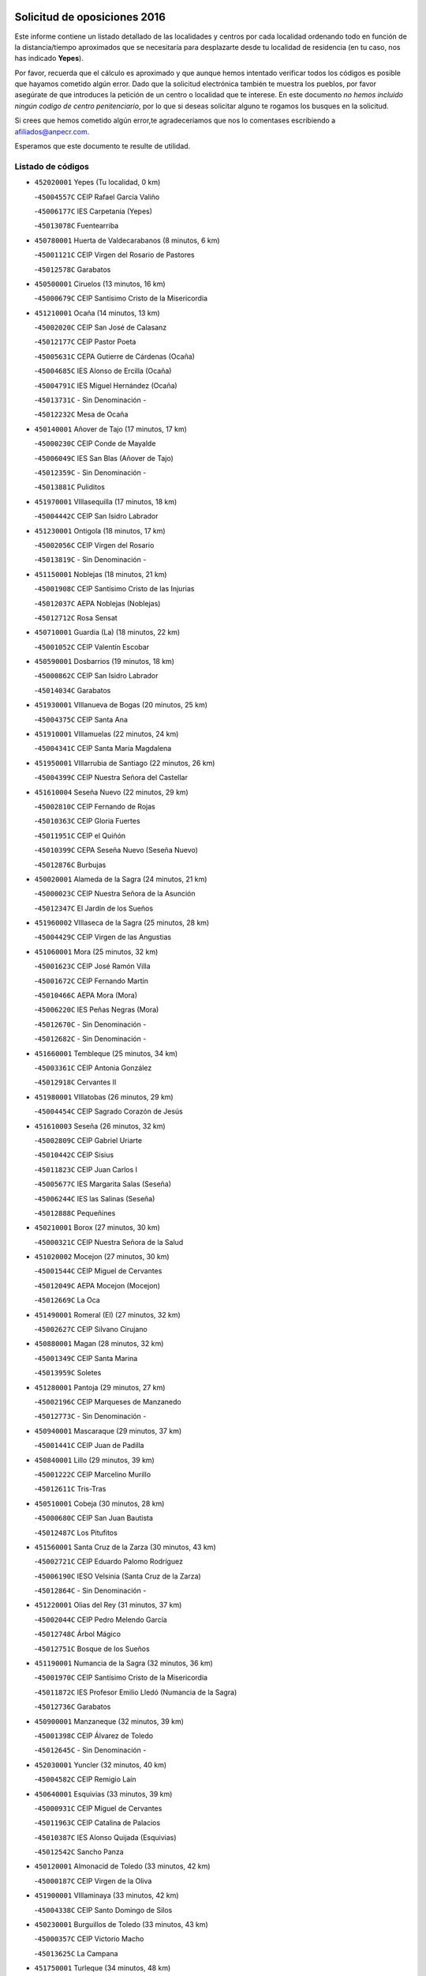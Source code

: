 

.. image:: logo.png
   :align: center

Solicitud de oposiciones 2016
======================================================

  
  
Este informe contiene un listado detallado de las localidades y centros por cada
localidad ordenando todo en función de la distancia/tiempo aproximados que se
necesitaría para desplazarte desde tu localidad de residencia (en tu caso,
nos has indicado **Yepes**).

Por favor, recuerda que el cálculo es aproximado y que aunque hemos
intentado verificar todos los códigos es posible que hayamos cometido algún
error. Dado que la solicitud electrónica también te muestra los pueblos, por
favor asegúrate de que introduces la petición de un centro o localidad que
te interese. En este documento
*no hemos incluido ningún codigo de centro penitenciario*, por lo que si deseas
solicitar alguno te rogamos los busques en la solicitud.

Si crees que hemos cometido algún error,te agradeceríamos que nos lo comentases
escribiendo a afiliados@anpecr.com.

Esperamos que este documento te resulte de utilidad.



Listado de códigos
-------------------


- ``452020001`` Yepes  (Tu localidad, 0 km)

  -``45004557C`` CEIP Rafael García Valiño
    

  -``45006177C`` IES Carpetania (Yepes)
    

  -``45013078C`` Fuentearriba
    

- ``450780001`` Huerta de Valdecarabanos  (8 minutos, 6 km)

  -``45001121C`` CEIP Virgen del Rosario de Pastores
    

  -``45012578C`` Garabatos
    

- ``450500001`` Ciruelos  (13 minutos, 16 km)

  -``45000679C`` CEIP Santísimo Cristo de la Misericordia
    

- ``451210001`` Ocaña  (14 minutos, 13 km)

  -``45002020C`` CEIP San José de Calasanz
    

  -``45012177C`` CEIP Pastor Poeta
    

  -``45005631C`` CEPA Gutierre de Cárdenas (Ocaña)
    

  -``45004685C`` IES Alonso de Ercilla (Ocaña)
    

  -``45004791C`` IES Miguel Hernández (Ocaña)
    

  -``45013731C`` - Sin Denominación -
    

  -``45012232C`` Mesa de Ocaña
    

- ``450140001`` Añover de Tajo  (17 minutos, 17 km)

  -``45000230C`` CEIP Conde de Mayalde
    

  -``45006049C`` IES San Blas (Añover de Tajo)
    

  -``45012359C`` - Sin Denominación -
    

  -``45013881C`` Puliditos
    

- ``451970001`` VIllasequilla  (17 minutos, 18 km)

  -``45004442C`` CEIP San Isidro Labrador
    

- ``451230001`` Ontigola  (18 minutos, 17 km)

  -``45002056C`` CEIP Virgen del Rosario
    

  -``45013819C`` - Sin Denominación -
    

- ``451150001`` Noblejas  (18 minutos, 21 km)

  -``45001908C`` CEIP Santísimo Cristo de las Injurias
    

  -``45012037C`` AEPA Noblejas (Noblejas)
    

  -``45012712C`` Rosa Sensat
    

- ``450710001`` Guardia (La)  (18 minutos, 22 km)

  -``45001052C`` CEIP Valentín Escobar
    

- ``450590001`` Dosbarrios  (19 minutos, 18 km)

  -``45000862C`` CEIP San Isidro Labrador
    

  -``45014034C`` Garabatos
    

- ``451930001`` VIllanueva de Bogas  (20 minutos, 25 km)

  -``45004375C`` CEIP Santa Ana
    

- ``451910001`` VIllamuelas  (22 minutos, 24 km)

  -``45004341C`` CEIP Santa María Magdalena
    

- ``451950001`` VIllarrubia de Santiago  (22 minutos, 26 km)

  -``45004399C`` CEIP Nuestra Señora del Castellar
    

- ``451610004`` Seseña Nuevo  (22 minutos, 29 km)

  -``45002810C`` CEIP Fernando de Rojas
    

  -``45010363C`` CEIP Gloria Fuertes
    

  -``45011951C`` CEIP el Quiñón
    

  -``45010399C`` CEPA Seseña Nuevo (Seseña Nuevo)
    

  -``45012876C`` Burbujas
    

- ``450020001`` Alameda de la Sagra  (24 minutos, 21 km)

  -``45000023C`` CEIP Nuestra Señora de la Asunción
    

  -``45012347C`` El Jardín de los Sueños
    

- ``451960002`` VIllaseca de la Sagra  (25 minutos, 28 km)

  -``45004429C`` CEIP Virgen de las Angustias
    

- ``451060001`` Mora  (25 minutos, 32 km)

  -``45001623C`` CEIP José Ramón Villa
    

  -``45001672C`` CEIP Fernando Martín
    

  -``45010466C`` AEPA Mora (Mora)
    

  -``45006220C`` IES Peñas Negras (Mora)
    

  -``45012670C`` - Sin Denominación -
    

  -``45012682C`` - Sin Denominación -
    

- ``451660001`` Tembleque  (25 minutos, 34 km)

  -``45003361C`` CEIP Antonia González
    

  -``45012918C`` Cervantes II
    

- ``451980001`` VIllatobas  (26 minutos, 29 km)

  -``45004454C`` CEIP Sagrado Corazón de Jesús
    

- ``451610003`` Seseña  (26 minutos, 32 km)

  -``45002809C`` CEIP Gabriel Uriarte
    

  -``45010442C`` CEIP Sisius
    

  -``45011823C`` CEIP Juan Carlos I
    

  -``45005677C`` IES Margarita Salas (Seseña)
    

  -``45006244C`` IES las Salinas (Seseña)
    

  -``45012888C`` Pequeñines
    

- ``450210001`` Borox  (27 minutos, 30 km)

  -``45000321C`` CEIP Nuestra Señora de la Salud
    

- ``451020002`` Mocejon  (27 minutos, 30 km)

  -``45001544C`` CEIP Miguel de Cervantes
    

  -``45012049C`` AEPA Mocejon (Mocejon)
    

  -``45012669C`` La Oca
    

- ``451490001`` Romeral (El)  (27 minutos, 32 km)

  -``45002627C`` CEIP Silvano Cirujano
    

- ``450880001`` Magan  (28 minutos, 32 km)

  -``45001349C`` CEIP Santa Marina
    

  -``45013959C`` Soletes
    

- ``451280001`` Pantoja  (29 minutos, 27 km)

  -``45002196C`` CEIP Marqueses de Manzanedo
    

  -``45012773C`` - Sin Denominación -
    

- ``450940001`` Mascaraque  (29 minutos, 37 km)

  -``45001441C`` CEIP Juan de Padilla
    

- ``450840001`` Lillo  (29 minutos, 39 km)

  -``45001222C`` CEIP Marcelino Murillo
    

  -``45012611C`` Tris-Tras
    

- ``450510001`` Cobeja  (30 minutos, 28 km)

  -``45000680C`` CEIP San Juan Bautista
    

  -``45012487C`` Los Pitufitos
    

- ``451560001`` Santa Cruz de la Zarza  (30 minutos, 43 km)

  -``45002721C`` CEIP Eduardo Palomo Rodríguez
    

  -``45006190C`` IESO Velsinia (Santa Cruz de la Zarza)
    

  -``45012864C`` - Sin Denominación -
    

- ``451220001`` Olias del Rey  (31 minutos, 37 km)

  -``45002044C`` CEIP Pedro Melendo García
    

  -``45012748C`` Árbol Mágico
    

  -``45012751C`` Bosque de los Sueños
    

- ``451190001`` Numancia de la Sagra  (32 minutos, 36 km)

  -``45001970C`` CEIP Santísimo Cristo de la Misericordia
    

  -``45011872C`` IES Profesor Emilio Lledó (Numancia de la Sagra)
    

  -``45012736C`` Garabatos
    

- ``450900001`` Manzaneque  (32 minutos, 39 km)

  -``45001398C`` CEIP Álvarez de Toledo
    

  -``45012645C`` - Sin Denominación -
    

- ``452030001`` Yuncler  (32 minutos, 40 km)

  -``45004582C`` CEIP Remigio Laín
    

- ``450640001`` Esquivias  (33 minutos, 39 km)

  -``45000931C`` CEIP Miguel de Cervantes
    

  -``45011963C`` CEIP Catalina de Palacios
    

  -``45010387C`` IES Alonso Quijada (Esquivias)
    

  -``45012542C`` Sancho Panza
    

- ``450120001`` Almonacid de Toledo  (33 minutos, 42 km)

  -``45000187C`` CEIP Virgen de la Oliva
    

- ``451900001`` VIllaminaya  (33 minutos, 42 km)

  -``45004338C`` CEIP Santo Domingo de Silos
    

- ``450230001`` Burguillos de Toledo  (33 minutos, 43 km)

  -``45000357C`` CEIP Victorio Macho
    

  -``45013625C`` La Campana
    

- ``451750001`` Turleque  (34 minutos, 48 km)

  -``45004119C`` CEIP Fernán González
    

- ``452050001`` Yuncos  (35 minutos, 38 km)

  -``45004600C`` CEIP Nuestra Señora del Consuelo
    

  -``45010511C`` CEIP Guillermo Plaza
    

  -``45012104C`` CEIP Villa de Yuncos
    

  -``45006189C`` IES la Cañuela (Yuncos)
    

  -``45013492C`` Acuarela
    

- ``451680001`` Toledo  (35 minutos, 41 km)

  -``45005574C`` CEE Ciudad de Toledo
    

  -``45005011C`` CPM Jacinto Guerrero (Toledo)
    

  -``45003383C`` CEIP la Candelaria
    

  -``45003401C`` CEIP Ángel del Alcázar
    

  -``45003644C`` CEIP Fábrica de Armas
    

  -``45003668C`` CEIP Santa Teresa
    

  -``45003929C`` CEIP Jaime de Foxa
    

  -``45003942C`` CEIP Alfonso Vi
    

  -``45004806C`` CEIP Garcilaso de la Vega
    

  -``45004818C`` CEIP Gómez Manrique
    

  -``45004843C`` CEIP Ciudad de Nara
    

  -``45004892C`` CEIP San Lucas y María
    

  -``45004971C`` CEIP Juan de Padilla
    

  -``45005203C`` CEIP Escultor Alberto Sánchez
    

  -``45005239C`` CEIP Gregorio Marañón
    

  -``45005318C`` CEIP Ciudad de Aquisgrán
    

  -``45010296C`` CEIP Europa
    

  -``45010302C`` CEIP Valparaíso
    

  -``45003930C`` EA Toledo (Toledo)
    

  -``45005483C`` EOI Raimundo de Toledo (Toledo)
    

  -``45004946C`` CEPA Gustavo Adolfo Bécquer (Toledo)
    

  -``45005641C`` CEPA Polígono (Toledo)
    

  -``45003796C`` IES Universidad Laboral (Toledo)
    

  -``45003863C`` IES el Greco (Toledo)
    

  -``45003875C`` IES Azarquiel (Toledo)
    

  -``45004752C`` IES Alfonso X el Sabio (Toledo)
    

  -``45004909C`` IES Juanelo Turriano (Toledo)
    

  -``45005240C`` IES Sefarad (Toledo)
    

  -``45005562C`` IES Carlos III (Toledo)
    

  -``45006301C`` IES María Pacheco (Toledo)
    

  -``45006311C`` IESO Princesa Galiana (Toledo)
    

  -``45600235C`` Academia de Infanteria de Toledo
    

  -``45013765C`` - Sin Denominación -
    

  -``45500007C`` Academia de Infantería
    

  -``45013790C`` Ana María Matute
    

  -``45012931C`` Ángel de la Guarda
    

  -``45012281C`` Castilla-La Mancha
    

  -``45012293C`` Cristo de la Vega
    

  -``45005847C`` Diego Ortiz
    

  -``45012301C`` El Olivo
    

  -``45013935C`` Gloria Fuertes
    

  -``45012311C`` La Cigarra
    

- ``451710001`` Torre de Esteban Hambran (La)  (35 minutos, 41 km)

  -``45004016C`` CEIP Juan Aguado
    

- ``452010001`` Yeles  (35 minutos, 44 km)

  -``45004533C`` CEIP San Antonio
    

  -``45013066C`` Rocinante
    

- ``451070001`` Nambroca  (35 minutos, 45 km)

  -``45001726C`` CEIP la Fuente
    

  -``45012694C`` - Sin Denominación -
    

- ``450190003`` Perdices (Las)  (35 minutos, 45 km)

  -``45011771C`` CEIP Pintor Tomás Camarero
    

- ``450520001`` Cobisa  (35 minutos, 47 km)

  -``45000692C`` CEIP Cardenal Tavera
    

  -``45011793C`` CEIP Gloria Fuertes
    

  -``45013601C`` Escuela Municipal de Música y Danza de Cobisa
    

  -``45012499C`` Los Cotos
    

- ``450540001`` Corral de Almaguer  (35 minutos, 52 km)

  -``45000783C`` CEIP Nuestra Señora de la Muela
    

  -``45005801C`` IES la Besana (Corral de Almaguer)
    

  -``45012517C`` - Sin Denominación -
    

- ``450250001`` Cabañas de la Sagra  (36 minutos, 40 km)

  -``45000370C`` CEIP San Isidro Labrador
    

  -``45013704C`` Gloria Fuertes
    

- ``451880001`` VIllaluenga de la Sagra  (36 minutos, 40 km)

  -``45004302C`` CEIP Juan Palarea
    

  -``45006165C`` IES Castillo del Águila (VIllaluenga de la Sagra)
    

- ``450190001`` Bargas  (36 minutos, 45 km)

  -``45000308C`` CEIP Santísimo Cristo de la Sala
    

  -``45005653C`` IES Julio Verne (Bargas)
    

  -``45012372C`` Gloria Fuertes
    

  -``45012384C`` Pinocho
    

- ``450810001`` Illescas  (37 minutos, 43 km)

  -``45001167C`` CEIP Martín Chico
    

  -``45005343C`` CEIP la Constitución
    

  -``45010454C`` CEIP Ilarcuris
    

  -``45011999C`` CEIP Clara Campoamor
    

  -``45005914C`` CEPA Pedro Gumiel (Illescas)
    

  -``45004788C`` IES Juan de Padilla (Illescas)
    

  -``45005987C`` IES Condestable Álvaro de Luna (Illescas)
    

  -``45012581C`` Canicas
    

  -``45012591C`` Truke
    

- ``450810008`` Señorio de Illescas (El)  (37 minutos, 43 km)

  -``45012190C`` CEIP el Greco
    

- ``450470001`` Cedillo del Condado  (37 minutos, 45 km)

  -``45000631C`` CEIP Nuestra Señora de la Natividad
    

  -``45012463C`` Pompitas
    

- ``451240002`` Orgaz  (37 minutos, 45 km)

  -``45002093C`` CEIP Conde de Orgaz
    

  -``45013662C`` Escuela Municipal de Música de Orgaz
    

  -``45012761C`` Nube de Algodón
    

- ``452040001`` Yunclillos  (38 minutos, 42 km)

  -``45004594C`` CEIP Nuestra Señora de la Salud
    

- ``450320001`` Camarenilla  (38 minutos, 50 km)

  -``45000451C`` CEIP Nuestra Señora del Rosario
    

- ``451850001`` VIllacañas  (38 minutos, 50 km)

  -``45004259C`` CEIP Santa Bárbara
    

  -``45010338C`` AEPA VIllacañas (VIllacañas)
    

  -``45004272C`` IES Garcilaso de la Vega (VIllacañas)
    

  -``45005321C`` IES Enrique de Arfe (VIllacañas)
    

- ``451450001`` Recas  (39 minutos, 46 km)

  -``45002536C`` CEIP Cesar Cabañas Caballero
    

  -``45012131C`` IES Arcipreste de Canales (Recas)
    

  -``45013728C`` Aserrín Aserrán
    

- ``450850001`` Lominchar  (39 minutos, 49 km)

  -``45001234C`` CEIP Ramón y Cajal
    

  -``45012621C`` Aldea Pitufa
    

- ``450160001`` Arges  (40 minutos, 51 km)

  -``45000278C`` CEIP Tirso de Molina
    

  -``45011781C`` CEIP Miguel de Cervantes
    

  -``45012360C`` Ángel de la Guarda
    

  -``45013595C`` San Isidro Labrador
    

- ``451270001`` Palomeque  (40 minutos, 52 km)

  -``45002184C`` CEIP San Juan Bautista
    

- ``451630002`` Sonseca  (40 minutos, 52 km)

  -``45002883C`` CEIP San Juan Evangelista
    

  -``45012074C`` CEIP Peñamiel
    

  -``45005926C`` CEPA Cum Laude (Sonseca)
    

  -``45005355C`` IES la Sisla (Sonseca)
    

  -``45012891C`` Arco Iris
    

  -``45010351C`` Escuela Municipal de Música y Danza de Sonseca
    

  -``45012244C`` Virgen de la Salud
    

- ``450870001`` Madridejos  (40 minutos, 59 km)

  -``45012062C`` CEE Mingoliva
    

  -``45001313C`` CEIP Garcilaso de la Vega
    

  -``45005185C`` CEIP Santa Ana
    

  -``45010478C`` AEPA Madridejos (Madridejos)
    

  -``45001337C`` IES Valdehierro (Madridejos)
    

  -``45012633C`` - Sin Denominación -
    

  -``45011720C`` Escuela Municipal de Música y Danza de Madridejos
    

  -``45013522C`` Juan Vicente Camacho
    

- ``162030001`` Tarancon  (40 minutos, 60 km)

  -``16002321C`` CEIP Duque de Riánsares
    

  -``16004443C`` CEIP Gloria Fuertes
    

  -``16003657C`` CEPA Altomira (Tarancon)
    

  -``16004534C`` IES la Hontanilla (Tarancon)
    

  -``16009453C`` Nuestra Señora de Riansares
    

  -``16009660C`` San Isidro
    

  -``16009672C`` Santa Quiteria
    

- ``451990001`` VIso de San Juan (El)  (41 minutos, 49 km)

  -``45004466C`` CEIP Fernando de Alarcón
    

  -``45011987C`` CEIP Miguel Delibes
    

- ``450010001`` Ajofrin  (41 minutos, 54 km)

  -``45000011C`` CEIP Jacinto Guerrero
    

  -``45012335C`` La Casa de los Duendes
    

- ``451860001`` VIlla de Don Fadrique (La)  (41 minutos, 54 km)

  -``45004284C`` CEIP Ramón y Cajal
    

  -``45010508C`` IESO Leonor de Guzmán (VIlla de Don Fadrique (La))
    

- ``450380001`` Carranque  (41 minutos, 57 km)

  -``45000527C`` CEIP Guadarrama
    

  -``45012098C`` CEIP Villa de Materno
    

  -``45011859C`` IES Libertad (Carranque)
    

  -``45012438C`` Garabatos
    

- ``450830001`` Layos  (42 minutos, 54 km)

  -``45001210C`` CEIP María Magdalena
    

- ``450150001`` Arcicollar  (42 minutos, 56 km)

  -``45000254C`` CEIP San Blas
    

- ``451890001`` VIllamiel de Toledo  (42 minutos, 56 km)

  -``45004326C`` CEIP Nuestra Señora de la Redonda
    

- ``450270001`` Cabezamesada  (42 minutos, 62 km)

  -``45000394C`` CEIP Alonso de Cárdenas
    

- ``452000005`` Yebenes (Los)  (43 minutos, 51 km)

  -``45004478C`` CEIP San José de Calasanz
    

  -``45012050C`` AEPA Yebenes (Los) (Yebenes (Los))
    

  -``45005689C`` IES Guadalerzas (Yebenes (Los))
    

- ``450560001`` Chozas de Canales  (43 minutos, 58 km)

  -``45000801C`` CEIP Santa María Magdalena
    

  -``45012475C`` Pepito Conejo
    

- ``451470001`` Rielves  (43 minutos, 58 km)

  -``45002551C`` CEIP Maximina Felisa Gómez Aguero
    

- ``450340001`` Camuñas  (43 minutos, 66 km)

  -``45000485C`` CEIP Cardenal Cisneros
    

- ``450700001`` Guadamur  (44 minutos, 58 km)

  -``45001040C`` CEIP Nuestra Señora de la Natividad
    

  -``45012554C`` La Casita de Elia
    

- ``160860001`` Fuente de Pedro Naharro  (44 minutos, 66 km)

  -``16004182C`` CRA Retama
    

  -``16009891C`` Rosa León
    

- ``451760001`` Ugena  (45 minutos, 48 km)

  -``45004120C`` CEIP Miguel de Cervantes
    

  -``45011847C`` CEIP Tres Torres
    

  -``45012955C`` Los Peques
    

- ``450770001`` Huecas  (45 minutos, 62 km)

  -``45001118C`` CEIP Gregorio Marañón
    

- ``450960002`` Mazarambroz  (46 minutos, 56 km)

  -``45001477C`` CEIP Nuestra Señora del Sagrario
    

- ``450310001`` Camarena  (46 minutos, 60 km)

  -``45000448C`` CEIP María del Mar
    

  -``45011975C`` CEIP Alonso Rodríguez
    

  -``45012128C`` IES Blas de Prado (Camarena)
    

  -``45012426C`` La Abeja Maya
    

- ``451330001`` Polan  (46 minutos, 60 km)

  -``45002241C`` CEIP José María Corcuera
    

  -``45012141C`` AEPA Polan (Polan)
    

  -``45012785C`` Arco Iris
    

- ``450530001`` Consuegra  (46 minutos, 64 km)

  -``45000710C`` CEIP Santísimo Cristo de la Vera Cruz
    

  -``45000722C`` CEIP Miguel de Cervantes
    

  -``45004880C`` CEPA Castillo de Consuegra (Consuegra)
    

  -``45000734C`` IES Consaburum (Consuegra)
    

  -``45014083C`` - Sin Denominación -
    

- ``450180001`` Barcience  (46 minutos, 65 km)

  -``45010405C`` CEIP Santa María la Blanca
    

- ``450410001`` Casarrubios del Monte  (47 minutos, 64 km)

  -``45000576C`` CEIP San Juan de Dios
    

  -``45012451C`` Arco Iris
    

- ``451730001`` Torrijos  (47 minutos, 68 km)

  -``45004053C`` CEIP Villa de Torrijos
    

  -``45011835C`` CEIP Lazarillo de Tormes
    

  -``45005276C`` CEPA Teresa Enríquez (Torrijos)
    

  -``45004090C`` IES Alonso de Covarrubias (Torrijos)
    

  -``45005252C`` IES Juan de Padilla (Torrijos)
    

  -``45012323C`` Cristo de la Sangre
    

  -``45012220C`` Maestro Gómez de Agüero
    

  -``45012943C`` Pequeñines
    

- ``130700001`` Puerto Lapice  (47 minutos, 76 km)

  -``13002435C`` CEIP Juan Alcaide
    

- ``161860001`` Saelices  (47 minutos, 78 km)

  -``16009386C`` CRA Segóbriga
    

- ``451830001`` Ventas de Retamosa (Las)  (48 minutos, 66 km)

  -``45004201C`` CEIP Santiago Paniego
    

- ``451870001`` VIllafranca de los Caballeros  (48 minutos, 71 km)

  -``45004296C`` CEIP Miguel de Cervantes
    

  -``45006153C`` IESO la Falcata (VIllafranca de los Caballeros)
    

- ``450920001`` Marjaliza  (49 minutos, 60 km)

  -``45006037C`` CEIP San Juan
    

- ``451350001`` Puebla de Almoradiel (La)  (49 minutos, 65 km)

  -``45002287C`` CEIP Ramón y Cajal
    

  -``45012153C`` AEPA Puebla de Almoradiel (La) (Puebla de Almoradiel (La))
    

  -``45006116C`` IES Aldonza Lorenzo (Puebla de Almoradiel (La))
    

- ``450660001`` Fuensalida  (49 minutos, 67 km)

  -``45000977C`` CEIP Tomás Romojaro
    

  -``45011801C`` CEIP Condes de Fuensalida
    

  -``45011719C`` AEPA Fuensalida (Fuensalida)
    

  -``45005665C`` IES Aldebarán (Fuensalida)
    

  -``45011914C`` Maestro Vicente Rodríguez
    

  -``45013534C`` Zapatitos
    

- ``459010001`` Santo Domingo-Caudilla  (49 minutos, 72 km)

  -``45004144C`` CEIP Santa Ana
    

- ``160270001`` Barajas de Melo  (49 minutos, 77 km)

  -``16004248C`` CRA Fermín Caballero
    

  -``16009477C`` Virgen de la Vega
    

- ``451800001`` Valmojado  (50 minutos, 67 km)

  -``45004168C`` CEIP Santo Domingo de Guzmán
    

  -``45012165C`` AEPA Valmojado (Valmojado)
    

  -``45006141C`` IES Cañada Real (Valmojado)
    

- ``450030001`` Albarreal de Tajo  (50 minutos, 70 km)

  -``45000035C`` CEIP Benjamín Escalonilla
    

- ``450690001`` Gerindote  (50 minutos, 71 km)

  -``45001039C`` CEIP San José
    

- ``451920001`` VIllanueva de Alcardete  (50 minutos, 72 km)

  -``45004363C`` CEIP Nuestra Señora de la Piedad
    

- ``451420001`` Quintanar de la Orden  (50 minutos, 78 km)

  -``45002457C`` CEIP Cristóbal Colón
    

  -``45012001C`` CEIP Antonio Machado
    

  -``45005288C`` CEPA Luis VIves (Quintanar de la Orden)
    

  -``45002470C`` IES Infante Don Fadrique (Quintanar de la Orden)
    

  -``45004867C`` IES Alonso Quijano (Quintanar de la Orden)
    

  -``45012840C`` Pim Pon
    

- ``161060001`` Horcajo de Santiago  (51 minutos, 72 km)

  -``16001314C`` CEIP José Montalvo
    

  -``16004352C`` AEPA Horcajo de Santiago (Horcajo de Santiago)
    

  -``16004492C`` IES Orden de Santiago (Horcajo de Santiago)
    

  -``16009544C`` Hervás y Panduro
    

- ``451770001`` Urda  (51 minutos, 74 km)

  -``45004132C`` CEIP Santo Cristo
    

  -``45012979C`` Blasa Ruíz
    

- ``451160001`` Noez  (52 minutos, 67 km)

  -``45001945C`` CEIP Santísimo Cristo de la Salud
    

- ``451410001`` Quero  (52 minutos, 67 km)

  -``45002421C`` CEIP Santiago Cabañas
    

  -``45012839C`` - Sin Denominación -
    

- ``451180001`` Noves  (52 minutos, 73 km)

  -``45001969C`` CEIP Nuestra Señora de la Monjia
    

  -``45012724C`` Barrio Sésamo
    

- ``450410002`` Calypo Fado  (52 minutos, 75 km)

  -``45010375C`` CEIP Calypo
    

- ``130500001`` Labores (Las)  (52 minutos, 83 km)

  -``13001753C`` CEIP San José de Calasanz
    

- ``451400001`` Pulgar  (53 minutos, 67 km)

  -``45002411C`` CEIP Nuestra Señora de la Blanca
    

  -``45012827C`` Pulgarcito
    

- ``451340001`` Portillo de Toledo  (53 minutos, 69 km)

  -``45002251C`` CEIP Conde de Ruiseñada
    

- ``450040001`` Alcabon  (53 minutos, 76 km)

  -``45000047C`` CEIP Nuestra Señora de la Aurora
    

- ``450620001`` Escalonilla  (53 minutos, 76 km)

  -``45000904C`` CEIP Sagrados Corazones
    

- ``130470001`` Herencia  (53 minutos, 81 km)

  -``13001698C`` CEIP Carrasco Alcalde
    

  -``13005023C`` AEPA Herencia (Herencia)
    

  -``13004729C`` IES Hermógenes Rodríguez (Herencia)
    

  -``13011369C`` - Sin Denominación -
    

  -``13010882C`` Escuela Municipal de Música y Danza de Herencia
    

- ``451010001`` Miguel Esteban  (53 minutos, 85 km)

  -``45001532C`` CEIP Cervantes
    

  -``45006098C`` IESO Juan Patiño Torres (Miguel Esteban)
    

  -``45012657C`` La Abejita
    

- ``169010001`` Carrascosa del Campo  (53 minutos, 86 km)

  -``16004376C`` AEPA Carrascosa del Campo (Carrascosa del Campo)
    

- ``451740001`` Totanes  (54 minutos, 73 km)

  -``45004107C`` CEIP Inmaculada Concepción
    

- ``450240001`` Burujon  (54 minutos, 77 km)

  -``45000369C`` CEIP Juan XXIII
    

  -``45012402C`` - Sin Denominación -
    

- ``450910001`` Maqueda  (54 minutos, 80 km)

  -``45001416C`` CEIP Don Álvaro de Luna
    

- ``451670001`` Toboso (El)  (54 minutos, 88 km)

  -``45003371C`` CEIP Miguel de Cervantes
    

- ``450670001`` Galvez  (55 minutos, 74 km)

  -``45000989C`` CEIP San Juan de la Cruz
    

  -``45005975C`` IES Montes de Toledo (Galvez)
    

  -``45013716C`` Garbancito
    

- ``451570003`` Santa Cruz del Retamar  (55 minutos, 80 km)

  -``45002767C`` CEIP Nuestra Señora de la Paz
    

- ``130970001`` VIllarta de San Juan  (55 minutos, 89 km)

  -``13003555C`` CEIP Nuestra Señora de la Paz
    

- ``450990001`` Mentrida  (56 minutos, 79 km)

  -``45001507C`` CEIP Luis Solana
    

  -``45011860C`` IES Antonio Jiménez-Landi (Mentrida)
    

- ``451580001`` Santa Olalla  (56 minutos, 84 km)

  -``45002779C`` CEIP Nuestra Señora de la Piedad
    

- ``130180001`` Arenas de San Juan  (56 minutos, 89 km)

  -``13000694C`` CEIP San Bernabé
    

- ``161330001`` Mota del Cuervo  (56 minutos, 97 km)

  -``16001624C`` CEIP Virgen de Manjavacas
    

  -``16009945C`` CEIP Santa Rita
    

  -``16004327C`` AEPA Mota del Cuervo (Mota del Cuervo)
    

  -``16004431C`` IES Julián Zarco (Mota del Cuervo)
    

  -``16009581C`` Balú
    

  -``16010017C`` Conservatorio Profesional de Música Mota del Cuervo
    

  -``16009593C`` El Santo
    

  -``16009295C`` Escuela Municipal de Música y Danza de Mota del Cuervo
    

- ``450550001`` Cuerva  (57 minutos, 73 km)

  -``45000795C`` CEIP Soledad Alonso Dorado
    

- ``451430001`` Quismondo  (57 minutos, 87 km)

  -``45002512C`` CEIP Pedro Zamorano
    

- ``130050002`` Alcazar de San Juan  (57 minutos, 93 km)

  -``13000104C`` CEIP el Santo
    

  -``13000116C`` CEIP Juan de Austria
    

  -``13000128C`` CEIP Jesús Ruiz de la Fuente
    

  -``13000131C`` CEIP Santa Clara
    

  -``13003828C`` CEIP Alces
    

  -``13004092C`` CEIP Pablo Ruiz Picasso
    

  -``13004870C`` CEIP Gloria Fuertes
    

  -``13010900C`` CEIP Jardín de Arena
    

  -``13004705C`` EOI la Equidad (Alcazar de San Juan)
    

  -``13004055C`` CEPA Enrique Tierno Galván (Alcazar de San Juan)
    

  -``13000219C`` IES Miguel de Cervantes Saavedra (Alcazar de San Juan)
    

  -``13000220C`` IES Juan Bosco (Alcazar de San Juan)
    

  -``13004687C`` IES María Zambrano (Alcazar de San Juan)
    

  -``13012121C`` - Sin Denominación -
    

  -``13011242C`` El Tobogán
    

  -``13011060C`` El Torreón
    

  -``13010870C`` Escuela Municipal de Música y Danza de Alcázar de San Juan
    

- ``450360001`` Carmena  (58 minutos, 81 km)

  -``45000503C`` CEIP Cristo de la Cueva
    

- ``162490001`` VIllamayor de Santiago  (58 minutos, 85 km)

  -``16002781C`` CEIP Gúzquez
    

  -``16004364C`` AEPA VIllamayor de Santiago (VIllamayor de Santiago)
    

  -``16004510C`` IESO Ítaca (VIllamayor de Santiago)
    

- ``451360001`` Puebla de Montalban (La)  (59 minutos, 80 km)

  -``45002330C`` CEIP Fernando de Rojas
    

  -``45005941C`` AEPA Puebla de Montalban (La) (Puebla de Montalban (La))
    

  -``45004739C`` IES Juan de Lucena (Puebla de Montalban (La))
    

- ``139040001`` Llanos del Caudillo  (1h, 102 km)

  -``13003749C`` CEIP el Oasis
    

- ``130960001`` VIllarrubia de los Ojos  (1h 1min, 93 km)

  -``13003521C`` CEIP Rufino Blanco
    

  -``13003658C`` CEIP Virgen de la Sierra
    

  -``13005060C`` AEPA VIllarrubia de los Ojos (VIllarrubia de los Ojos)
    

  -``13004900C`` IES Guadiana (VIllarrubia de los Ojos)
    

- ``161120005`` Huete  (1h 1min, 98 km)

  -``16004571C`` CRA Campos de la Alcarria
    

  -``16008679C`` AEPA Huete (Huete)
    

  -``16004509C`` IESO Ciudad de Luna (Huete)
    

  -``16009556C`` - Sin Denominación -
    

- ``451820001`` Ventas Con Peña Aguilera (Las)  (1h 2min, 79 km)

  -``45004181C`` CEIP Nuestra Señora del Águila
    

- ``450760001`` Hormigos  (1h 2min, 91 km)

  -``45001091C`` CEIP Virgen de la Higuera
    

- ``450400001`` Casar de Escalona (El)  (1h 2min, 95 km)

  -``45000552C`` CEIP Nuestra Señora de Hortum Sancho
    

- ``162690002`` VIllares del Saz  (1h 2min, 107 km)

  -``16004649C`` CRA el Quijote
    

  -``16004042C`` IES los Sauces (VIllares del Saz)
    

- ``450580001`` Domingo Perez  (1h 3min, 96 km)

  -``45011756C`` CRA Campos de Castilla
    

- ``130280002`` Campo de Criptana  (1h 3min, 101 km)

  -``13004717C`` CPM Alcázar de San Juan-Campo de Criptana (Campo de
    

  -``13000943C`` CEIP Virgen de la Paz
    

  -``13000955C`` CEIP Virgen de Criptana
    

  -``13000967C`` CEIP Sagrado Corazón
    

  -``13003968C`` CEIP Domingo Miras
    

  -``13005011C`` AEPA Campo de Criptana (Campo de Criptana)
    

  -``13001005C`` IES Isabel Perillán y Quirós (Campo de Criptana)
    

  -``13011023C`` Escuela Municipal de Musica y Danza de Campo de Criptana
    

  -``13011096C`` Los Gigantes
    

  -``13011333C`` Los Quijotes
    

- ``450980001`` Menasalbas  (1h 4min, 80 km)

  -``45001490C`` CEIP Nuestra Señora de Fátima
    

  -``45013753C`` Menapeques
    

- ``451570001`` Calalberche  (1h 4min, 84 km)

  -``45011811C`` CEIP Ribera del Alberche
    

- ``450950001`` Mata (La)  (1h 4min, 86 km)

  -``45001453C`` CEIP Severo Ochoa
    

- ``450370001`` Carpio de Tajo (El)  (1h 4min, 88 km)

  -``45000515C`` CEIP Nuestra Señora de Ronda
    

- ``161480001`` Palomares del Campo  (1h 4min, 102 km)

  -``16004121C`` CRA San José de Calasanz
    

- ``130050003`` Cinco Casas  (1h 4min, 104 km)

  -``13012052C`` CRA Alciares
    

- ``161530001`` Pedernoso (El)  (1h 4min, 115 km)

  -``16001821C`` CEIP Juan Gualberto Avilés
    

- ``450390001`` Carriches  (1h 5min, 87 km)

  -``45000540C`` CEIP Doctor Cesar González Gómez
    

- ``451510001`` San Martin de Montalban  (1h 5min, 87 km)

  -``45002652C`` CEIP Santísimo Cristo de la Luz
    

- ``130440003`` Fuente el Fresno  (1h 5min, 90 km)

  -``13001650C`` CEIP Miguel Delibes
    

  -``13012180C`` Mundo Infantil
    

- ``450610001`` Escalona  (1h 5min, 93 km)

  -``45000898C`` CEIP Inmaculada Concepción
    

  -``45006074C`` IES Lazarillo de Tormes (Escalona)
    

- ``161000001`` Hinojosos (Los)  (1h 5min, 109 km)

  -``16009362C`` CRA Airén
    

- ``161540001`` Pedroñeras (Las)  (1h 5min, 118 km)

  -``16001831C`` CEIP Adolfo Martínez Chicano
    

  -``16004297C`` AEPA Pedroñeras (Las) (Pedroñeras (Las))
    

  -``16004066C`` IES Fray Luis de León (Pedroñeras (Las))
    

- ``130610001`` Pedro Muñoz  (1h 6min, 101 km)

  -``13002162C`` CEIP María Luisa Cañas
    

  -``13002174C`` CEIP Nuestra Señora de los Ángeles
    

  -``13004331C`` CEIP Maestro Juan de Ávila
    

  -``13011011C`` CEIP Hospitalillo
    

  -``13010808C`` AEPA Pedro Muñoz (Pedro Muñoz)
    

  -``13004781C`` IES Isabel Martínez Buendía (Pedro Muñoz)
    

  -``13011461C`` - Sin Denominación -
    

- ``450480001`` Cerralbos (Los)  (1h 7min, 106 km)

  -``45011768C`` CRA Entrerríos
    

- ``450130001`` Almorox  (1h 8min, 100 km)

  -``45000229C`` CEIP Silvano Cirujano
    

- ``450450001`` Cazalegas  (1h 8min, 107 km)

  -``45000606C`` CEIP Miguel de Cervantes
    

  -``45013613C`` - Sin Denominación -
    

- ``160330001`` Belmonte  (1h 8min, 117 km)

  -``16000280C`` CEIP Fray Luis de León
    

  -``16004406C`` IES San Juan del Castillo (Belmonte)
    

  -``16009830C`` La Lengua de las Mariposas
    

- ``190460001`` Azuqueca de Henares  (1h 9min, 104 km)

  -``19000333C`` CEIP la Paz
    

  -``19000357C`` CEIP Virgen de la Soledad
    

  -``19003863C`` CEIP Maestra Plácida Herranz
    

  -``19004004C`` CEIP Siglo XXI
    

  -``19008095C`` CEIP la Paloma
    

  -``19008745C`` CEIP la Espiga
    

  -``19002950C`` CEPA Clara Campoamor (Azuqueca de Henares)
    

  -``19002615C`` IES Arcipreste de Hita (Azuqueca de Henares)
    

  -``19002640C`` IES San Isidro (Azuqueca de Henares)
    

  -``19003978C`` IES Profesor Domínguez Ortiz (Azuqueca de Henares)
    

  -``19009491C`` Elvira Lindo
    

  -``19008800C`` La Campiña
    

  -``19009567C`` La Curva
    

  -``19008885C`` La Noguera
    

  -``19008873C`` 8 de Marzo
    

- ``190240001`` Alovera  (1h 9min, 110 km)

  -``19000205C`` CEIP Virgen de la Paz
    

  -``19008034C`` CEIP Parque Vallejo
    

  -``19008186C`` CEIP Campiña Verde
    

  -``19008711C`` AEPA Alovera (Alovera)
    

  -``19008113C`` IES Carmen Burgos de Seguí (Alovera)
    

  -``19008851C`` Corazones Pequeños
    

  -``19008174C`` Escuela Municipal de Música y Danza de Alovera
    

  -``19008861C`` San Miguel Arcangel
    

- ``130530003`` Manzanares  (1h 9min, 114 km)

  -``13001923C`` CEIP Divina Pastora
    

  -``13001935C`` CEIP Altagracia
    

  -``13003853C`` CEIP la Candelaria
    

  -``13004390C`` CEIP Enrique Tierno Galván
    

  -``13004079C`` CEPA San Blas (Manzanares)
    

  -``13001984C`` IES Pedro Álvarez Sotomayor (Manzanares)
    

  -``13003798C`` IES Azuer (Manzanares)
    

  -``13011400C`` - Sin Denominación -
    

  -``13009594C`` Guillermo Calero
    

  -``13011151C`` La Ínsula
    

- ``451090001`` Navahermosa  (1h 10min, 93 km)

  -``45001763C`` CEIP San Miguel Arcángel
    

  -``45010341C`` CEPA la Raña (Navahermosa)
    

  -``45006207C`` IESO Manuel de Guzmán (Navahermosa)
    

  -``45012700C`` - Sin Denominación -
    

- ``450890002`` Malpica de Tajo  (1h 10min, 98 km)

  -``45001374C`` CEIP Fulgencio Sánchez Cabezudo
    

- ``190060001`` Albalate de Zorita  (1h 10min, 102 km)

  -``19003991C`` CRA la Colmena
    

  -``19003723C`` AEPA Albalate de Zorita (Albalate de Zorita)
    

  -``19008824C`` Garabatos
    

- ``161240001`` Mesas (Las)  (1h 10min, 115 km)

  -``16001533C`` CEIP Hermanos Amorós Fernández
    

  -``16004303C`` AEPA Mesas (Las) (Mesas (Las))
    

  -``16009970C`` IESO Mesas (Las) (Mesas (Las))
    

- ``193190001`` VIllanueva de la Torre  (1h 12min, 111 km)

  -``19004016C`` CEIP Paco Rabal
    

  -``19008071C`` CEIP Gloria Fuertes
    

  -``19008137C`` IES Newton-Salas (VIllanueva de la Torre)
    

- ``192300001`` Quer  (1h 12min, 112 km)

  -``19008691C`` CEIP Villa de Quer
    

  -``19009026C`` Las Setitas
    

- ``162430002`` VIllaescusa de Haro  (1h 12min, 122 km)

  -``16004145C`` CRA Alonso Quijano
    

- ``130520003`` Malagon  (1h 13min, 101 km)

  -``13001790C`` CEIP Cañada Real
    

  -``13001819C`` CEIP Santa Teresa
    

  -``13005035C`` AEPA Malagon (Malagon)
    

  -``13004730C`` IES Estados del Duque (Malagon)
    

  -``13011141C`` Santa Teresa de Jesús
    

- ``192800002`` Torrejon del Rey  (1h 13min, 107 km)

  -``19002241C`` CEIP Virgen de las Candelas
    

  -``19009385C`` Escuela de Musica y Danza de Torrejon del Rey
    

- ``191050002`` Chiloeches  (1h 13min, 112 km)

  -``19000710C`` CEIP José Inglés
    

  -``19008782C`` IES Peñalba (Chiloeches)
    

  -``19009580C`` San Marcos
    

- ``190580001`` Cabanillas del Campo  (1h 13min, 114 km)

  -``19000461C`` CEIP San Blas
    

  -``19008046C`` CEIP los Olivos
    

  -``19008216C`` CEIP la Senda
    

  -``19003981C`` IES Ana María Matute (Cabanillas del Campo)
    

  -``19008150C`` Escuela Municipal de Música y Danza de Cabanillas del Campo
    

  -``19008903C`` Los Llanos
    

  -``19009506C`` Mirador
    

  -``19008915C`` Tres Torres
    

- ``130190001`` Argamasilla de Alba  (1h 13min, 118 km)

  -``13000700C`` CEIP Divino Maestro
    

  -``13000712C`` CEIP Nuestra Señora de Peñarroya
    

  -``13003831C`` CEIP Azorín
    

  -``13005151C`` AEPA Argamasilla de Alba (Argamasilla de Alba)
    

  -``13005278C`` IES VIcente Cano (Argamasilla de Alba)
    

  -``13011308C`` Alba
    

- ``161910001`` San Lorenzo de la Parrilla  (1h 13min, 122 km)

  -``16004455C`` CRA Gloria Fuertes
    

- ``130870002`` Consolacion  (1h 13min, 126 km)

  -``13003348C`` CEIP Virgen de Consolación
    

- ``451530001`` San Pablo de los Montes  (1h 14min, 92 km)

  -``45002676C`` CEIP Nuestra Señora de Gracia
    

  -``45012852C`` San Pablo de los Montes
    

- ``451170001`` Nombela  (1h 14min, 102 km)

  -``45001957C`` CEIP Cristo de la Nava
    

- ``450460001`` Cebolla  (1h 14min, 103 km)

  -``45000621C`` CEIP Nuestra Señora de la Antigua
    

  -``45006062C`` IES Arenales del Tajo (Cebolla)
    

- ``192250001`` Pozo de Guadalajara  (1h 14min, 112 km)

  -``19001817C`` CEIP Santa Brígida
    

  -``19009014C`` El Parque
    

- ``191300001`` Guadalajara  (1h 14min, 117 km)

  -``19002603C`` CEE Virgen del Amparo
    

  -``19003140C`` CPM Sebastián Durón (Guadalajara)
    

  -``19000989C`` CEIP Alcarria
    

  -``19000990C`` CEIP Cardenal Mendoza
    

  -``19001015C`` CEIP San Pedro Apóstol
    

  -``19001027C`` CEIP Isidro Almazán
    

  -``19001039C`` CEIP Pedro Sanz Vázquez
    

  -``19001052C`` CEIP Rufino Blanco
    

  -``19002639C`` CEIP Alvar Fáñez de Minaya
    

  -``19002706C`` CEIP Balconcillo
    

  -``19002718C`` CEIP el Doncel
    

  -``19002767C`` CEIP Badiel
    

  -``19002822C`` CEIP Ocejón
    

  -``19003097C`` CEIP Río Tajo
    

  -``19003164C`` CEIP Río Henares
    

  -``19008058C`` CEIP las Lomas
    

  -``19008794C`` CEIP Parque de la Muñeca
    

  -``19008101C`` EA Guadalajara (Guadalajara)
    

  -``19003191C`` EOI Guadalajara (Guadalajara)
    

  -``19002858C`` CEPA Río Sorbe (Guadalajara)
    

  -``19001076C`` IES Brianda de Mendoza (Guadalajara)
    

  -``19001091C`` IES Luis de Lucena (Guadalajara)
    

  -``19002597C`` IES Antonio Buero Vallejo (Guadalajara)
    

  -``19002743C`` IES Castilla (Guadalajara)
    

  -``19003139C`` IES Liceo Caracense (Guadalajara)
    

  -``19003450C`` IES José Luis Sampedro (Guadalajara)
    

  -``19003930C`` IES Aguas VIvas (Guadalajara)
    

  -``19008939C`` Alfanhuí
    

  -``19008812C`` Castilla-La Mancha
    

  -``19008952C`` Los Manantiales
    

- ``192200006`` Arboleda (La)  (1h 14min, 117 km)

  -``19008681C`` CEIP la Arboleda de Pioz
    

- ``190710007`` Arenales (Los)  (1h 14min, 117 km)

  -``19009427C`` CEIP María Montessori
    

- ``130540001`` Membrilla  (1h 14min, 118 km)

  -``13001996C`` CEIP Virgen del Espino
    

  -``13002009C`` CEIP San José de Calasanz
    

  -``13005102C`` AEPA Membrilla (Membrilla)
    

  -``13005291C`` IES Marmaria (Membrilla)
    

  -``13011412C`` Lope de Vega
    

- ``130820002`` Tomelloso  (1h 14min, 121 km)

  -``13004080C`` CEE Ponce de León
    

  -``13003038C`` CEIP Miguel de Cervantes
    

  -``13003041C`` CEIP José María del Moral
    

  -``13003051C`` CEIP Carmelo Cortés
    

  -``13003075C`` CEIP Doña Crisanta
    

  -``13003087C`` CEIP José Antonio
    

  -``13003762C`` CEIP San José de Calasanz
    

  -``13003981C`` CEIP Embajadores
    

  -``13003993C`` CEIP San Isidro
    

  -``13004109C`` CEIP San Antonio
    

  -``13004328C`` CEIP Almirante Topete
    

  -``13004948C`` CEIP Virgen de las Viñas
    

  -``13009478C`` CEIP Felix Grande
    

  -``13004122C`` EA Antonio López (Tomelloso)
    

  -``13004742C`` EOI Mar de VIñas (Tomelloso)
    

  -``13004559C`` CEPA Simienza (Tomelloso)
    

  -``13003129C`` IES Eladio Cabañero (Tomelloso)
    

  -``13003130C`` IES Francisco García Pavón (Tomelloso)
    

  -``13004821C`` IES Airén (Tomelloso)
    

  -``13005345C`` IES Alto Guadiana (Tomelloso)
    

  -``13004419C`` Conservatorio Municipal de Música
    

  -``13011199C`` Dulcinea
    

  -``13012027C`` Lorencete
    

  -``13011515C`` Mediodía
    

- ``451370001`` Pueblanueva (La)  (1h 15min, 114 km)

  -``45002366C`` CEIP San Isidro
    

- ``161710001`` Provencio (El)  (1h 15min, 130 km)

  -``16001995C`` CEIP Infanta Cristina
    

  -``16009416C`` AEPA Provencio (El) (Provencio (El))
    

  -``16009283C`` IESO Tomás de la Fuente Jurado (Provencio (El))
    

- ``130390001`` Daimiel  (1h 16min, 111 km)

  -``13001479C`` CEIP San Isidro
    

  -``13001480C`` CEIP Infante Don Felipe
    

  -``13001492C`` CEIP la Espinosa
    

  -``13004572C`` CEIP Calatrava
    

  -``13004663C`` CEIP Albuera
    

  -``13004641C`` CEPA Miguel de Cervantes (Daimiel)
    

  -``13001595C`` IES Ojos del Guadiana (Daimiel)
    

  -``13003737C`` IES Juan D&#39;Opazo (Daimiel)
    

  -``13009508C`` Escuela Municipal de Música y Danza de Daimiel
    

  -``13011126C`` Sancho
    

  -``13011138C`` Virgen de las Cruces
    

- ``190710003`` Coto (El)  (1h 16min, 115 km)

  -``19008162C`` CEIP el Coto
    

- ``192800001`` Parque de las Castillas  (1h 17min, 108 km)

  -``19008198C`` CEIP las Castillas
    

- ``191260001`` Galapagos  (1h 17min, 113 km)

  -``19003000C`` CEIP Clara Sánchez
    

- ``190710001`` Casar (El)  (1h 17min, 116 km)

  -``19000552C`` CEIP Maestros del Casar
    

  -``19003681C`` AEPA Casar (El) (Casar (El))
    

  -``19003929C`` IES Campiña Alta (Casar (El))
    

  -``19008204C`` IES Juan García Valdemora (Casar (El))
    

- ``191710001`` Marchamalo  (1h 17min, 120 km)

  -``19001441C`` CEIP Cristo de la Esperanza
    

  -``19008061C`` CEIP Maestra Teodora
    

  -``19008721C`` AEPA Marchamalo (Marchamalo)
    

  -``19003553C`` IES Alejo Vera (Marchamalo)
    

  -``19008988C`` - Sin Denominación -
    

- ``191300002`` Iriepal  (1h 17min, 122 km)

  -``19003589C`` CRA Francisco Ibáñez
    

- ``451540001`` San Roman de los Montes  (1h 17min, 124 km)

  -``45010417C`` CEIP Nuestra Señora del Buen Camino
    

- ``130790001`` Solana (La)  (1h 17min, 128 km)

  -``13002927C`` CEIP Sagrado Corazón
    

  -``13002939C`` CEIP Romero Peña
    

  -``13002940C`` CEIP el Santo
    

  -``13004833C`` CEIP el Humilladero
    

  -``13004894C`` CEIP Javier Paulino Pérez
    

  -``13010912C`` CEIP la Moheda
    

  -``13011001C`` CEIP Federico Romero
    

  -``13002976C`` IES Modesto Navarro (Solana (La))
    

  -``13010924C`` IES Clara Campoamor (Solana (La))
    

- ``192200001`` Pioz  (1h 18min, 115 km)

  -``19008149C`` CEIP Castillo de Pioz
    

- ``450680001`` Garciotun  (1h 18min, 115 km)

  -``45001027C`` CEIP Santa María Magdalena
    

- ``192860001`` Tortola de Henares  (1h 18min, 131 km)

  -``19002275C`` CEIP Sagrado Corazón de Jesús
    

- ``190210001`` Almoguera  (1h 19min, 104 km)

  -``19003565C`` CRA Pimafad
    

  -``19008836C`` - Sin Denominación -
    

- ``130830001`` Torralba de Calatrava  (1h 19min, 125 km)

  -``13003142C`` CEIP Cristo del Consuelo
    

  -``13011527C`` El Arca de los Sueños
    

  -``13012040C`` Escuela de Música de Torralba de Calatrava
    

- ``160780003`` Cuenca  (1h 19min, 141 km)

  -``16003281C`` CEE Infanta Elena
    

  -``16003301C`` CPM Pedro Aranaz (Cuenca)
    

  -``16000802C`` CEIP el Carmen
    

  -``16000838C`` CEIP la Paz
    

  -``16000841C`` CEIP Ramón y Cajal
    

  -``16000863C`` CEIP Santa Ana
    

  -``16001041C`` CEIP Casablanca
    

  -``16003074C`` CEIP Fray Luis de León
    

  -``16003256C`` CEIP Santa Teresa
    

  -``16003487C`` CEIP Federico Muelas
    

  -``16003499C`` CEIP San Julian
    

  -``16003529C`` CEIP Fuente del Oro
    

  -``16003608C`` CEIP San Fernando
    

  -``16008643C`` CEIP Hermanos Valdés
    

  -``16008722C`` CEIP Ciudad Encantada
    

  -``16009878C`` CEIP Isaac Albéniz
    

  -``16008667C`` EA José María Cruz Novillo (Cuenca)
    

  -``16003682C`` EOI Sebastián de Covarrubias (Cuenca)
    

  -``16003207C`` CEPA Lucas Aguirre (Cuenca)
    

  -``16000966C`` IES Alfonso VIII (Cuenca)
    

  -``16000978C`` IES Lorenzo Hervás y Panduro (Cuenca)
    

  -``16000991C`` IES San José (Cuenca)
    

  -``16001004C`` IES Pedro Mercedes (Cuenca)
    

  -``16003116C`` IES Fernando Zóbel (Cuenca)
    

  -``16003931C`` IES Santiago Grisolía (Cuenca)
    

  -``16009519C`` Cañadillas Este
    

  -``16009428C`` Cascabel
    

  -``16008692C`` Ismael Martínez Marín
    

  -``16009520C`` La Paz
    

  -``16009532C`` Sagrado Corazón de Jesús
    

- ``161020001`` Honrubia  (1h 19min, 142 km)

  -``16004561C`` CRA los Girasoles
    

- ``161900002`` San Clemente  (1h 19min, 147 km)

  -``16002151C`` CEIP Rafael López de Haro
    

  -``16004340C`` CEPA Campos del Záncara (San Clemente)
    

  -``16002173C`` IES Diego Torrente Pérez (San Clemente)
    

  -``16009647C`` - Sin Denominación -
    

- ``191920001`` Mondejar  (1h 20min, 87 km)

  -``19001593C`` CEIP José Maldonado y Ayuso
    

  -``19003701C`` CEPA Alcarria Baja (Mondejar)
    

  -``19003838C`` IES Alcarria Baja (Mondejar)
    

  -``19008991C`` - Sin Denominación -
    

- ``451520001`` San Martin de Pusa  (1h 20min, 114 km)

  -``45013871C`` CRA Río Pusa
    

- ``451650006`` Talavera de la Reina  (1h 20min, 119 km)

  -``45005811C`` CEE Bios
    

  -``45002950C`` CEIP Federico García Lorca
    

  -``45002986C`` CEIP Santa María
    

  -``45003139C`` CEIP Nuestra Señora del Prado
    

  -``45003140C`` CEIP Fray Hernando de Talavera
    

  -``45003152C`` CEIP San Ildefonso
    

  -``45003164C`` CEIP San Juan de Dios
    

  -``45004624C`` CEIP Hernán Cortés
    

  -``45004831C`` CEIP José Bárcena
    

  -``45004855C`` CEIP Antonio Machado
    

  -``45005197C`` CEIP Pablo Iglesias
    

  -``45013583C`` CEIP Bartolomé Nicolau
    

  -``45005057C`` EA Talavera (Talavera de la Reina)
    

  -``45005537C`` EOI Talavera de la Reina (Talavera de la Reina)
    

  -``45004958C`` CEPA Río Tajo (Talavera de la Reina)
    

  -``45003255C`` IES Padre Juan de Mariana (Talavera de la Reina)
    

  -``45003267C`` IES Juan Antonio Castro (Talavera de la Reina)
    

  -``45003279C`` IES San Isidro (Talavera de la Reina)
    

  -``45004740C`` IES Gabriel Alonso de Herrera (Talavera de la Reina)
    

  -``45005461C`` IES Puerta de Cuartos (Talavera de la Reina)
    

  -``45005471C`` IES Ribera del Tajo (Talavera de la Reina)
    

  -``45014101C`` Conservatorio Profesional de Música de Talavera de la Reina
    

  -``45012256C`` El Alfar
    

  -``45000618C`` Eusebio Rubalcaba
    

  -``45012268C`` Julián Besteiro
    

  -``45012271C`` Santo Ángel de la Guarda
    

- ``191170001`` Fontanar  (1h 20min, 127 km)

  -``19000795C`` CEIP Virgen de la Soledad
    

  -``19008940C`` - Sin Denominación -
    

- ``160070001`` Alberca de Zancara (La)  (1h 20min, 137 km)

  -``16004111C`` CRA Jorge Manrique
    

- ``451440001`` Real de San VIcente (El)  (1h 21min, 118 km)

  -``45014022C`` CRA Real de San Vicente
    

- ``191430001`` Horche  (1h 21min, 127 km)

  -``19001246C`` CEIP San Roque
    

  -``19008757C`` CEIP Nº 2
    

  -``19008976C`` - Sin Denominación -
    

  -``19009440C`` Escuela Municipal de Música de Horche
    

- ``192120001`` Pastrana  (1h 22min, 118 km)

  -``19003541C`` CRA Pastrana
    

  -``19003693C`` AEPA Pastrana (Pastrana)
    

  -``19003437C`` IES Leandro Fernández Moratín (Pastrana)
    

  -``19003826C`` Escuela Municipal de Música
    

  -``19009002C`` Villa de Pastrana
    

- ``450970001`` Mejorada  (1h 22min, 130 km)

  -``45010429C`` CRA Ribera del Guadyerbas
    

- ``130870001`` Valdepeñas  (1h 22min, 143 km)

  -``13010948C`` CEE María Luisa Navarro Margati
    

  -``13003211C`` CEIP Jesús Baeza
    

  -``13003221C`` CEIP Lorenzo Medina
    

  -``13003233C`` CEIP Jesús Castillo
    

  -``13003245C`` CEIP Lucero
    

  -``13003257C`` CEIP Luis Palacios
    

  -``13004006C`` CEIP Maestro Juan Alcaide
    

  -``13004845C`` EOI Ciudad de Valdepeñas (Valdepeñas)
    

  -``13004225C`` CEPA Francisco de Quevedo (Valdepeñas)
    

  -``13003324C`` IES Bernardo de Balbuena (Valdepeñas)
    

  -``13003336C`` IES Gregorio Prieto (Valdepeñas)
    

  -``13004766C`` IES Francisco Nieva (Valdepeñas)
    

  -``13011552C`` Cachiporro
    

  -``13011205C`` Cervantes
    

  -``13009533C`` Ignacio Morales Nieva
    

  -``13011217C`` Virgen de la Consolación
    

- ``193310001`` Yunquera de Henares  (1h 23min, 130 km)

  -``19002500C`` CEIP Virgen de la Granja
    

  -``19008769C`` CEIP Nº 2
    

  -``19003875C`` IES Clara Campoamor (Yunquera de Henares)
    

  -``19009531C`` - Sin Denominación -
    

  -``19009105C`` - Sin Denominación -
    

- ``130310001`` Carrion de Calatrava  (1h 23min, 134 km)

  -``13001030C`` CEIP Nuestra Señora de la Encarnación
    

  -``13011345C`` Clara Campoamor
    

- ``192740002`` Torija  (1h 23min, 135 km)

  -``19002214C`` CEIP Virgen del Amparo
    

  -``19009041C`` La Abejita
    

- ``451650005`` Gamonal  (1h 23min, 135 km)

  -``45002962C`` CEIP Don Cristóbal López
    

  -``45013649C`` Gamonital
    

- ``130740001`` San Carlos del Valle  (1h 23min, 139 km)

  -``13002824C`` CEIP San Juan Bosco
    

- ``130780001`` Socuellamos  (1h 24min, 124 km)

  -``13002873C`` CEIP Gerardo Martínez
    

  -``13002885C`` CEIP el Coso
    

  -``13004316C`` CEIP Carmen Arias
    

  -``13005163C`` AEPA Socuellamos (Socuellamos)
    

  -``13002903C`` IES Fernando de Mena (Socuellamos)
    

  -``13011497C`` Arco Iris
    

- ``191610001`` Lupiana  (1h 24min, 127 km)

  -``19001386C`` CEIP Miguel de la Cuesta
    

- ``130230001`` Bolaños de Calatrava  (1h 24min, 132 km)

  -``13000803C`` CEIP Fernando III el Santo
    

  -``13000815C`` CEIP Arzobispo Calzado
    

  -``13003786C`` CEIP Virgen del Monte
    

  -``13004936C`` CEIP Molino de Viento
    

  -``13010821C`` AEPA Bolaños de Calatrava (Bolaños de Calatrava)
    

  -``13004778C`` IES Berenguela de Castilla (Bolaños de Calatrava)
    

  -``13011084C`` El Castillo
    

  -``13011977C`` Mundo Mágico
    

- ``451650007`` Talavera la Nueva  (1h 24min, 134 km)

  -``45003358C`` CEIP San Isidro
    

  -``45012906C`` Dulcinea
    

- ``451810001`` Velada  (1h 24min, 137 km)

  -``45004171C`` CEIP Andrés Arango
    

- ``450280001`` Alberche del Caudillo  (1h 24min, 139 km)

  -``45000400C`` CEIP San Isidro
    

- ``162360001`` Valverde de Jucar  (1h 24min, 140 km)

  -``16004625C`` CRA Ribera del Júcar
    

  -``16009933C`` Villa de Valverde
    

- ``192900001`` Trijueque  (1h 25min, 138 km)

  -``19002305C`` CEIP San Bernabé
    

  -``19003759C`` AEPA Trijueque (Trijueque)
    

- ``450280002`` Calera y Chozas  (1h 25min, 143 km)

  -``45000412C`` CEIP Santísimo Cristo de Chozas
    

  -``45012414C`` Maestro Don Antonio Fernández
    

- ``020480001`` Minaya  (1h 25min, 156 km)

  -``02002255C`` CEIP Diego Ciller Montoya
    

  -``02009341C`` Garabatos
    

- ``160610001`` Casas de Fernando Alonso  (1h 25min, 159 km)

  -``16004170C`` CRA Tomás y Valiente
    

- ``130720003`` Retuerta del Bullaque  (1h 27min, 104 km)

  -``13010791C`` CRA Montes de Toledo
    

- ``451120001`` Navalmorales (Los)  (1h 27min, 121 km)

  -``45001805C`` CEIP San Francisco
    

  -``45005495C`` IES los Navalmorales (Navalmorales (Los))
    

- ``130560001`` Miguelturra  (1h 27min, 140 km)

  -``13002061C`` CEIP el Pradillo
    

  -``13002071C`` CEIP Santísimo Cristo de la Misericordia
    

  -``13004973C`` CEIP Benito Pérez Galdós
    

  -``13009521C`` CEIP Clara Campoamor
    

  -``13005047C`` AEPA Miguelturra (Miguelturra)
    

  -``13004808C`` IES Campo de Calatrava (Miguelturra)
    

  -``13011424C`` - Sin Denominación -
    

  -``13011606C`` Escuela Municipal de Música de Miguelturra
    

  -``13012118C`` Municipal Nº 2
    

- ``130100001`` Alhambra  (1h 27min, 146 km)

  -``13000323C`` CEIP Nuestra Señora de Fátima
    

- ``162630003`` VIllar de Olalla  (1h 27min, 148 km)

  -``16004236C`` CRA Elena Fortún
    

- ``130660001`` Pozuelo de Calatrava  (1h 28min, 139 km)

  -``13002368C`` CEIP José María de la Fuente
    

  -``13005059C`` AEPA Pozuelo de Calatrava (Pozuelo de Calatrava)
    

- ``192660001`` Tendilla  (1h 28min, 140 km)

  -``19003577C`` CRA Valles del Tajuña
    

- ``130340002`` Ciudad Real  (1h 28min, 143 km)

  -``13001224C`` CEE Puerta de Santa María
    

  -``13004341C`` CPM Marcos Redondo (Ciudad Real)
    

  -``13001078C`` CEIP Alcalde José Cruz Prado
    

  -``13001091C`` CEIP Pérez Molina
    

  -``13001108C`` CEIP Ciudad Jardín
    

  -``13001111C`` CEIP Ángel Andrade
    

  -``13001121C`` CEIP Dulcinea del Toboso
    

  -``13001157C`` CEIP José María de la Fuente
    

  -``13001169C`` CEIP Jorge Manrique
    

  -``13001170C`` CEIP Pío XII
    

  -``13001391C`` CEIP Carlos Eraña
    

  -``13003889C`` CEIP Miguel de Cervantes
    

  -``13003890C`` CEIP Juan Alcaide
    

  -``13004389C`` CEIP Carlos Vázquez
    

  -``13004444C`` CEIP Ferroviario
    

  -``13004651C`` CEIP Cristóbal Colón
    

  -``13004754C`` CEIP Santo Tomás de Villanueva Nº 16
    

  -``13004857C`` CEIP María de Pacheco
    

  -``13004882C`` CEIP Alcalde José Maestro
    

  -``13009466C`` CEIP Don Quijote
    

  -``13001406C`` EA Pedro Almodóvar (Ciudad Real)
    

  -``13004134C`` EOI Prado de Alarcos (Ciudad Real)
    

  -``13004067C`` CEPA Antonio Gala (Ciudad Real)
    

  -``13001327C`` IES Maestre de Calatrava (Ciudad Real)
    

  -``13001339C`` IES Maestro Juan de Ávila (Ciudad Real)
    

  -``13001340C`` IES Santa María de Alarcos (Ciudad Real)
    

  -``13003920C`` IES Hernán Pérez del Pulgar (Ciudad Real)
    

  -``13004456C`` IES Torreón del Alcázar (Ciudad Real)
    

  -``13004675C`` IES Atenea (Ciudad Real)
    

  -``13003683C`` Deleg Prov Educación Ciudad Real
    

  -``9555C`` Int. fuera provincia
    

  -``13010274C`` UO Ciudad Jardin
    

  -``45011707C`` UO CEE Ciudad de Toledo
    

  -``13011102C`` Alfonso X
    

  -``13011114C`` El Lirio
    

  -``13011370C`` La Flauta Mágica
    

  -``13011382C`` La Granja
    

- ``160500001`` Cañaveras  (1h 29min, 139 km)

  -``16009350C`` CRA los Olivos
    

- ``191510002`` Humanes  (1h 29min, 139 km)

  -``19001261C`` CEIP Nuestra Señora de Peñahora
    

  -``19003760C`` AEPA Humanes (Humanes)
    

- ``020810003`` VIllarrobledo  (1h 29min, 143 km)

  -``02003065C`` CEIP Don Francisco Giner de los Ríos
    

  -``02003077C`` CEIP Graciano Atienza
    

  -``02003089C`` CEIP Jiménez de Córdoba
    

  -``02003090C`` CEIP Virrey Morcillo
    

  -``02003132C`` CEIP Virgen de la Caridad
    

  -``02004291C`` CEIP Diego Requena
    

  -``02008968C`` CEIP Barranco Cafetero
    

  -``02004471C`` EOI Menéndez Pelayo (VIllarrobledo)
    

  -``02003880C`` CEPA Alonso Quijano (VIllarrobledo)
    

  -``02003120C`` IES VIrrey Morcillo (VIllarrobledo)
    

  -``02003651C`` IES Octavio Cuartero (VIllarrobledo)
    

  -``02005189C`` IES Cencibel (VIllarrobledo)
    

  -``02008439C`` UO CP Francisco Giner de los Rios
    

- ``130770001`` Santa Cruz de Mudela  (1h 29min, 157 km)

  -``13002851C`` CEIP Cervantes
    

  -``13010869C`` AEPA Santa Cruz de Mudela (Santa Cruz de Mudela)
    

  -``13005205C`` IES Máximo Laguna (Santa Cruz de Mudela)
    

  -``13011485C`` Gloria Fuertes
    

- ``161980001`` Sisante  (1h 29min, 164 km)

  -``16002264C`` CEIP Fernández Turégano
    

  -``16004418C`` IESO Camino Romano (Sisante)
    

  -``16009659C`` La Colmena
    

- ``450720001`` Herencias (Las)  (1h 30min, 133 km)

  -``45001064C`` CEIP Vera Cruz
    

- ``169030001`` Valera de Abajo  (1h 30min, 148 km)

  -``16002586C`` CEIP Virgen del Rosario
    

  -``16004054C`` IES Duque de Alarcón (Valera de Abajo)
    

- ``130640001`` Poblete  (1h 30min, 149 km)

  -``13002290C`` CEIP la Alameda
    

- ``130360002`` Cortijos de Arriba  (1h 31min, 94 km)

  -``13001443C`` CEIP Nuestra Señora de las Mercedes
    

- ``451130002`` Navalucillos (Los)  (1h 31min, 115 km)

  -``45001854C`` CEIP Nuestra Señora de las Saleras
    

- ``130130001`` Almagro  (1h 31min, 142 km)

  -``13000402C`` CEIP Miguel de Cervantes Saavedra
    

  -``13000414C`` CEIP Diego de Almagro
    

  -``13004377C`` CEIP Paseo Viejo de la Florida
    

  -``13010811C`` AEPA Almagro (Almagro)
    

  -``13000451C`` IES Antonio Calvín (Almagro)
    

  -``13000475C`` IES Clavero Fernández de Córdoba (Almagro)
    

  -``13011072C`` La Comedia
    

  -``13011278C`` Marioneta
    

  -``13009569C`` Pablo Molina
    

- ``130580001`` Moral de Calatrava  (1h 31min, 144 km)

  -``13002113C`` CEIP Agustín Sanz
    

  -``13004869C`` CEIP Manuel Clemente
    

  -``13010985C`` AEPA Moral de Calatrava (Moral de Calatrava)
    

  -``13005311C`` IES Peñalba (Moral de Calatrava)
    

  -``13011451C`` - Sin Denominación -
    

- ``130100002`` Pozo de la Serna  (1h 31min, 147 km)

  -``13000335C`` CEIP Sagrado Corazón
    

- ``020690001`` Roda (La)  (1h 31min, 172 km)

  -``02002711C`` CEIP José Antonio
    

  -``02002723C`` CEIP Juan Ramón Ramírez
    

  -``02002796C`` CEIP Tomás Navarro Tomás
    

  -``02004124C`` CEIP Miguel Hernández
    

  -``02010185C`` Eeoi de Roda (La) (Roda (La))
    

  -``02004793C`` AEPA Roda (La) (Roda (La))
    

  -``02002760C`` IES Doctor Alarcón Santón (Roda (La))
    

  -``02002784C`` IES Maestro Juan Rubio (Roda (La))
    

- ``451140001`` Navamorcuende  (1h 32min, 140 km)

  -``45006268C`` CRA Sierra de San Vicente
    

- ``451250002`` Oropesa  (1h 32min, 156 km)

  -``45002123C`` CEIP Martín Gallinar
    

  -``45004727C`` IES Alonso de Orozco (Oropesa)
    

  -``45013960C`` María Arnús
    

- ``130650005`` Torno (El)  (1h 33min, 117 km)

  -``13002356C`` CEIP Nuestra Señora de Guadalupe
    

- ``130340001`` Casas (Las)  (1h 33min, 123 km)

  -``13003774C`` CEIP Nuestra Señora del Rosario
    

- ``130880001`` Valenzuela de Calatrava  (1h 33min, 148 km)

  -``13003361C`` CEIP Nuestra Señora del Rosario
    

- ``130320001`` Carrizosa  (1h 33min, 156 km)

  -``13001054C`` CEIP Virgen del Salido
    

- ``130650002`` Porzuna  (1h 34min, 130 km)

  -``13002320C`` CEIP Nuestra Señora del Rosario
    

  -``13005084C`` AEPA Porzuna (Porzuna)
    

  -``13005199C`` IES Ribera del Bullaque (Porzuna)
    

  -``13011473C`` Caramelo
    

- ``192930002`` Uceda  (1h 34min, 134 km)

  -``19002329C`` CEIP García Lorca
    

  -``19009063C`` El Jardinillo
    

- ``190530003`` Brihuega  (1h 34min, 148 km)

  -``19000394C`` CEIP Nuestra Señora de la Peña
    

  -``19003462C`` IESO Briocense (Brihuega)
    

  -``19008897C`` - Sin Denominación -
    

- ``450820001`` Lagartera  (1h 34min, 158 km)

  -``45001192C`` CEIP Jacinto Guerrero
    

  -``45012608C`` El Castillejo
    

- ``162450002`` VIllalba de la Sierra  (1h 34min, 160 km)

  -``16009398C`` CRA Miguel Delibes
    

- ``450720002`` Membrillo (El)  (1h 35min, 138 km)

  -``45005124C`` CEIP Ortega Pérez
    

- ``130450001`` Granatula de Calatrava  (1h 35min, 150 km)

  -``13001662C`` CEIP Nuestra Señora Oreto y Zuqueca
    

- ``451300001`` Parrillas  (1h 35min, 152 km)

  -``45002202C`` CEIP Nuestra Señora de la Luz
    

- ``192450004`` Sacedon  (1h 36min, 144 km)

  -``19001933C`` CEIP la Isabela
    

  -``19003711C`` AEPA Sacedon (Sacedon)
    

  -``19003841C`` IESO Mar de Castilla (Sacedon)
    

- ``130340004`` Valverde  (1h 36min, 155 km)

  -``13001421C`` CEIP Alarcos
    

- ``130930001`` VIllanueva de los Infantes  (1h 36min, 159 km)

  -``13003440C`` CEIP Arqueólogo García Bellido
    

  -``13005175C`` CEPA Miguel de Cervantes (VIllanueva de los Infantes)
    

  -``13003464C`` IES Francisco de Quevedo (VIllanueva de los Infantes)
    

  -``13004018C`` IES Ramón Giraldo (VIllanueva de los Infantes)
    

- ``130850001`` Torrenueva  (1h 36min, 160 km)

  -``13003181C`` CEIP Santiago el Mayor
    

  -``13011540C`` Nuestra Señora de la Cabeza
    

- ``450300001`` Calzada de Oropesa (La)  (1h 36min, 165 km)

  -``45012189C`` CRA Campo Arañuelo
    

- ``450060001`` Alcaudete de la Jara  (1h 37min, 142 km)

  -``45000096C`` CEIP Rufino Mansi
    

- ``130080001`` Alcubillas  (1h 37min, 156 km)

  -``13000301C`` CEIP Nuestra Señora del Rosario
    

- ``130160001`` Almuradiel  (1h 37min, 173 km)

  -``13000633C`` CEIP Santiago Apóstol
    

- ``130400001`` Fernan Caballero  (1h 38min, 130 km)

  -``13001601C`` CEIP Manuel Sastre Velasco
    

  -``13012167C`` Concha Mera
    

- ``450070001`` Alcolea de Tajo  (1h 38min, 159 km)

  -``45012086C`` CRA Río Tajo
    

- ``130350001`` Corral de Calatrava  (1h 38min, 162 km)

  -``13001431C`` CEIP Nuestra Señora de la Paz
    

- ``160600002`` Casas de Benitez  (1h 38min, 174 km)

  -``16004601C`` CRA Molinos del Júcar
    

  -``16009490C`` Bambi
    

- ``139020001`` Ruidera  (1h 39min, 165 km)

  -``13000736C`` CEIP Juan Aguilar Molina
    

- ``020350001`` Gineta (La)  (1h 39min, 189 km)

  -``02001743C`` CEIP Mariano Munera
    

- ``130620001`` Picon  (1h 40min, 130 km)

  -``13002204C`` CEIP José María del Moral
    

- ``451100001`` Navalcan  (1h 40min, 155 km)

  -``45001787C`` CEIP Blas Tello
    

- ``451380001`` Puente del Arzobispo (El)  (1h 40min, 162 km)

  -``45013984C`` CRA Villas del Tajo
    

- ``020780001`` VIllalgordo del Júcar  (1h 40min, 184 km)

  -``02003016C`` CEIP San Roque
    

- ``190920003`` Cogolludo  (1h 41min, 156 km)

  -``19003531C`` CRA la Encina
    

- ``450200001`` Belvis de la Jara  (1h 42min, 150 km)

  -``45000311C`` CEIP Fernando Jiménez de Gregorio
    

  -``45006050C`` IESO la Jara (Belvis de la Jara)
    

  -``45013546C`` - Sin Denominación -
    

- ``020570002`` Ossa de Montiel  (1h 42min, 156 km)

  -``02002462C`` CEIP Enriqueta Sánchez
    

  -``02008853C`` AEPA Ossa de Montiel (Ossa de Montiel)
    

  -``02005153C`` IESO Belerma (Ossa de Montiel)
    

  -``02009407C`` - Sin Denominación -
    

- ``130070001`` Alcolea de Calatrava  (1h 42min, 163 km)

  -``13000293C`` CEIP Tomasa Gallardo
    

  -``13005072C`` AEPA Alcolea de Calatrava (Alcolea de Calatrava)
    

  -``13012064C`` - Sin Denominación -
    

- ``130220001`` Ballesteros de Calatrava  (1h 42min, 167 km)

  -``13000797C`` CEIP José María del Moral
    

- ``130980008`` VIso del Marques  (1h 42min, 179 km)

  -``13003634C`` CEIP Nuestra Señora del Valle
    

  -``13004791C`` IES los Batanes (VIso del Marques)
    

- ``139010001`` Robledo (El)  (1h 43min, 124 km)

  -``13010778C`` CRA Valle del Bullaque
    

  -``13005096C`` AEPA Robledo (El) (Robledo (El))
    

- ``130090001`` Aldea del Rey  (1h 43min, 170 km)

  -``13000311C`` CEIP Maestro Navas
    

  -``13011254C`` El Parque
    

  -``13009557C`` Escuela Municipal de Música y Danza de Aldea del Rey
    

- ``130200001`` Argamasilla de Calatrava  (1h 43min, 175 km)

  -``13000748C`` CEIP Rodríguez Marín
    

  -``13000773C`` CEIP Virgen del Socorro
    

  -``13005138C`` AEPA Argamasilla de Calatrava (Argamasilla de Calatrava)
    

  -``13005281C`` IES Alonso Quijano (Argamasilla de Calatrava)
    

  -``13011311C`` Gloria Fuertes
    

- ``161340001`` Motilla del Palancar  (1h 43min, 176 km)

  -``16001651C`` CEIP San Gil Abad
    

  -``16009994C`` Eeoi de Motilla del Palancar (Motilla del Palancar)
    

  -``16004251C`` CEPA Cervantes (Motilla del Palancar)
    

  -``16003463C`` IES Jorge Manrique (Motilla del Palancar)
    

  -``16009601C`` Inmaculada Concepción
    

- ``130370001`` Cozar  (1h 44min, 169 km)

  -``13001455C`` CEIP Santísimo Cristo de la Veracruz
    

- ``191680002`` Mandayona  (1h 44min, 171 km)

  -``19001416C`` CEIP la Cobatilla
    

- ``160660001`` Casasimarro  (1h 44min, 184 km)

  -``16000693C`` CEIP Luis de Mateo
    

  -``16004273C`` AEPA Casasimarro (Casasimarro)
    

  -``16009271C`` IESO Publio López Mondejar (Casasimarro)
    

  -``16009507C`` Arco Iris
    

  -``16009258C`` Escuela Municipal de Música y Danza de Casasimarro
    

- ``020530001`` Munera  (1h 44min, 187 km)

  -``02002334C`` CEIP Cervantes
    

  -``02004914C`` AEPA Munera (Munera)
    

  -``02005131C`` IESO Bodas de Camacho (Munera)
    

  -``02009365C`` Sanchica
    

- ``161700001`` Priego  (1h 45min, 156 km)

  -``16004194C`` CRA Guadiela
    

  -``16003475C`` IES Diego Jesús Jiménez (Priego)
    

- ``130670001`` Pozuelos de Calatrava (Los)  (1h 45min, 171 km)

  -``13002371C`` CEIP Santa Quiteria
    

- ``162510004`` VIllanueva de la Jara  (1h 45min, 186 km)

  -``16002823C`` CEIP Hermenegildo Moreno
    

  -``16009982C`` IESO VIllanueva de la Jara (VIllanueva de la Jara)
    

- ``130270001`` Calzada de Calatrava  (1h 46min, 163 km)

  -``13000888C`` CEIP Santa Teresa de Jesús
    

  -``13000891C`` CEIP Ignacio de Loyola
    

  -``13005141C`` AEPA Calzada de Calatrava (Calzada de Calatrava)
    

  -``13000906C`` IES Eduardo Valencia (Calzada de Calatrava)
    

  -``13011321C`` Solete
    

- ``190540001`` Budia  (1h 46min, 163 km)

  -``19003590C`` CRA Santa Lucía
    

- ``130630002`` Piedrabuena  (1h 47min, 145 km)

  -``13002228C`` CEIP Miguel de Cervantes
    

  -``13003971C`` CEIP Luis Vives
    

  -``13009582C`` CEPA Montes Norte (Piedrabuena)
    

  -``13005308C`` IES Mónico Sánchez (Piedrabuena)
    

- ``130910001`` VIllamayor de Calatrava  (1h 47min, 172 km)

  -``13003403C`` CEIP Inocente Martín
    

- ``130890002`` VIllahermosa  (1h 47min, 174 km)

  -``13003385C`` CEIP San Agustín
    

- ``130570001`` Montiel  (1h 48min, 173 km)

  -``13002095C`` CEIP Gutiérrez de la Vega
    

  -``13011448C`` - Sin Denominación -
    

- ``020150001`` Barrax  (1h 48min, 194 km)

  -``02001275C`` CEIP Benjamín Palencia
    

  -``02004811C`` AEPA Barrax (Barrax)
    

- ``191560002`` Jadraque  (1h 49min, 163 km)

  -``19001313C`` CEIP Romualdo de Toledo
    

  -``19003917C`` IES Valle del Henares (Jadraque)
    

- ``130330001`` Castellar de Santiago  (1h 49min, 174 km)

  -``13001066C`` CEIP San Juan de Ávila
    

- ``130710004`` Puertollano  (1h 49min, 181 km)

  -``13004353C`` CPM Pablo Sorozábal (Puertollano)
    

  -``13009545C`` CPD José Granero (Puertollano)
    

  -``13002459C`` CEIP Vicente Aleixandre
    

  -``13002472C`` CEIP Cervantes
    

  -``13002484C`` CEIP Calderón de la Barca
    

  -``13002502C`` CEIP Menéndez Pelayo
    

  -``13002538C`` CEIP Miguel de Unamuno
    

  -``13002541C`` CEIP Giner de los Ríos
    

  -``13002551C`` CEIP Gonzalo de Berceo
    

  -``13002563C`` CEIP Ramón y Cajal
    

  -``13002587C`` CEIP Doctor Limón
    

  -``13002599C`` CEIP Severo Ochoa
    

  -``13003646C`` CEIP Juan Ramón Jiménez
    

  -``13004274C`` CEIP David Jiménez Avendaño
    

  -``13004286C`` CEIP Ángel Andrade
    

  -``13004407C`` CEIP Enrique Tierno Galván
    

  -``13004596C`` EOI Pozo Norte (Puertollano)
    

  -``13004213C`` CEPA Antonio Machado (Puertollano)
    

  -``13002681C`` IES Fray Andrés (Puertollano)
    

  -``13002691C`` Ifp VIrgen de Gracia (Puertollano)
    

  -``13002708C`` IES Dámaso Alonso (Puertollano)
    

  -``13004468C`` IES Leonardo Da VInci (Puertollano)
    

  -``13004699C`` IES Comendador Juan de Távora (Puertollano)
    

  -``13004811C`` IES Galileo Galilei (Puertollano)
    

  -``13011163C`` El Filón
    

  -``13011059C`` Escuela Municipal de Danza
    

  -``13011175C`` Virgen de Gracia
    

- ``020730001`` Tarazona de la Mancha  (1h 49min, 199 km)

  -``02002887C`` CEIP Eduardo Sanchiz
    

  -``02004801C`` AEPA Tarazona de la Mancha (Tarazona de la Mancha)
    

  -``02004379C`` IES José Isbert (Tarazona de la Mancha)
    

  -``02009468C`` Gloria Fuertes
    

- ``130490001`` Horcajo de los Montes  (1h 50min, 135 km)

  -``13010766C`` CRA San Isidro
    

  -``13005217C`` IES Montes de Cabañeros (Horcajo de los Montes)
    

- ``130250001`` Cabezarados  (1h 50min, 181 km)

  -``13000864C`` CEIP Nuestra Señora de Finibusterre
    

- ``160480001`` Cañamares  (1h 51min, 163 km)

  -``16004157C`` CRA los Sauces
    

- ``130840001`` Torre de Juan Abad  (1h 52min, 178 km)

  -``13003178C`` CEIP Francisco de Quevedo
    

  -``13011539C`` - Sin Denominación -
    

- ``190860002`` Cifuentes  (1h 52min, 183 km)

  -``19000618C`` CEIP San Francisco
    

  -``19003401C`` IES Don Juan Manuel (Cifuentes)
    

  -``19008927C`` - Sin Denominación -
    

- ``160550001`` Carboneras de Guadazaon  (1h 52min, 184 km)

  -``16009337C`` CRA Miguel Cervantes
    

  -``16004480C`` IESO Juan de Valdés (Carboneras de Guadazaon)
    

- ``130150001`` Almodovar del Campo  (1h 52min, 185 km)

  -``13000505C`` CEIP Maestro Juan de Ávila
    

  -``13000517C`` CEIP Virgen del Carmen
    

  -``13005126C`` AEPA Almodovar del Campo (Almodovar del Campo)
    

  -``13000566C`` IES San Juan Bautista de la Concepcion
    

  -``13011281C`` Gloria Fuertes
    

- ``160960001`` Graja de Iniesta  (1h 52min, 208 km)

  -``16004595C`` CRA Camino Real de Levante
    

- ``451080001`` Nava de Ricomalillo (La)  (1h 53min, 165 km)

  -``45010430C`` CRA Montes de Toledo
    

- ``020190001`` Bonillo (El)  (1h 53min, 181 km)

  -``02001381C`` CEIP Antón Díaz
    

  -``02004896C`` AEPA Bonillo (El) (Bonillo (El))
    

  -``02004422C`` IES las Sabinas (Bonillo (El))
    

- ``190110001`` Alcolea del Pinar  (1h 53min, 193 km)

  -``19003474C`` CRA Sierra Ministra
    

- ``161750001`` Quintanar del Rey  (1h 53min, 207 km)

  -``16002033C`` CEIP Valdemembra
    

  -``16009957C`` CEIP Paula Soler Sanchiz
    

  -``16008655C`` AEPA Quintanar del Rey (Quintanar del Rey)
    

  -``16004030C`` IES Fernando de los Ríos (Quintanar del Rey)
    

  -``16009404C`` Escuela Municipal de Música y Danza de Quintanar del Rey
    

  -``16009441C`` La Sagrada Familia
    

  -``16009635C`` Quinterias
    

- ``130010001`` Abenojar  (1h 54min, 187 km)

  -``13000013C`` CEIP Nuestra Señora de la Encarnación
    

- ``160420001`` Campillo de Altobuey  (1h 54min, 188 km)

  -``16009349C`` CRA los Pinares
    

  -``16009489C`` La Cometa Azul
    

- ``192570025`` Siguenza  (1h 55min, 188 km)

  -``19002056C`` CEIP San Antonio de Portaceli
    

  -``19009609C`` Eeoi de Siguenza (Siguenza)
    

  -``19003772C`` AEPA Siguenza (Siguenza)
    

  -``19002071C`` IES Martín Vázquez de Arce (Siguenza)
    

  -``19009038C`` San Mateo
    

- ``020430001`` Lezuza  (1h 55min, 193 km)

  -``02007851C`` CRA Camino de Aníbal
    

  -``02008956C`` AEPA Lezuza (Lezuza)
    

  -``02010033C`` - Sin Denominación -
    

- ``162440002`` VIllagarcia del Llano  (1h 55min, 207 km)

  -``16002720C`` CEIP Virrey Núñez de Haro
    

- ``020030002`` Albacete  (1h 55min, 208 km)

  -``02003569C`` CEE Eloy Camino
    

  -``02004616C`` CPM Tomás de Torrejón y Velasco (Albacete)
    

  -``02007800C`` CPD José Antonio Ruiz (Albacete)
    

  -``02000040C`` CEIP Carlos V
    

  -``02000052C`` CEIP Cristóbal Colón
    

  -``02000064C`` CEIP Cervantes
    

  -``02000076C`` CEIP Cristóbal Valera
    

  -``02000088C`` CEIP Diego Velázquez
    

  -``02000091C`` CEIP Doctor Fleming
    

  -``02000106C`` CEIP Severo Ochoa
    

  -``02000118C`` CEIP Inmaculada Concepción
    

  -``02000121C`` CEIP María de los Llanos Martínez
    

  -``02000131C`` CEIP Príncipe Felipe
    

  -``02000143C`` CEIP Reina Sofía
    

  -``02000155C`` CEIP San Fernando
    

  -``02000167C`` CEIP San Fulgencio
    

  -``02000180C`` CEIP Virgen de los Llanos
    

  -``02000805C`` CEIP Antonio Machado
    

  -``02000830C`` CEIP Castilla-la Mancha
    

  -``02000842C`` CEIP Benjamín Palencia
    

  -``02000854C`` CEIP Federico Mayor Zaragoza
    

  -``02000878C`` CEIP Ana Soto
    

  -``02003752C`` CEIP San Pablo
    

  -``02003764C`` CEIP Pedro Simón Abril
    

  -``02003879C`` CEIP Parque Sur
    

  -``02003909C`` CEIP San Antón
    

  -``02004021C`` CEIP Villacerrada
    

  -``02004112C`` CEIP José Prat García
    

  -``02004264C`` CEIP José Salustiano Serna
    

  -``02004409C`` CEIP Feria-Isabel Bonal
    

  -``02007757C`` CEIP la Paz
    

  -``02007769C`` CEIP Gloria Fuertes
    

  -``02008816C`` CEIP Francisco Giner de los Ríos
    

  -``02007794C`` EA Albacete (Albacete)
    

  -``02004094C`` EOI Albacete (Albacete)
    

  -``02003673C`` CEPA los Llanos (Albacete)
    

  -``02010045C`` AEPA Albacete (Albacete)
    

  -``02000453C`` IES los Olmos (Albacete)
    

  -``02000556C`` IES Alto de los Molinos (Albacete)
    

  -``02000714C`` IES Bachiller Sabuco (Albacete)
    

  -``02000726C`` IES Tomás Navarro Tomás (Albacete)
    

  -``02000738C`` IES Andrés de Vandelvira (Albacete)
    

  -``02000741C`` IES Don Bosco (Albacete)
    

  -``02000763C`` IES Parque Lineal (Albacete)
    

  -``02000799C`` IES Universidad Laboral (Albacete)
    

  -``02003481C`` IES Amparo Sanz (Albacete)
    

  -``02003892C`` IES Leonardo Da VInci (Albacete)
    

  -``02004008C`` IES Diego de Siloé (Albacete)
    

  -``02004240C`` IES Al-Basit (Albacete)
    

  -``02004331C`` IES Julio Rey Pastor (Albacete)
    

  -``02004410C`` IES Ramón y Cajal (Albacete)
    

  -``02004941C`` IES Federico García Lorca (Albacete)
    

  -``02010011C`` SES Albacete (Albacete)
    

  -``02010124C`` - Sin Denominación -
    

  -``02005086C`` Barrio del Ensanche
    

  -``02009641C`` Base Aérea
    

  -``02008981C`` El Pilar
    

  -``02008993C`` El Tren Azul
    

  -``02007824C`` Escuela Municipal de Música Moderna de Albacete
    

  -``02005062C`` Hermanos Falcó
    

  -``02009161C`` Los Almendros
    

  -``02009006C`` Los Girasoles
    

  -``02008750C`` Nueva Vereda
    

  -``02009985C`` Paseo de la Cuba
    

  -``02003788C`` Real Conservatorio Profesional de Música y Danza
    

  -``02005049C`` San Pablo
    

  -``02005074C`` San Pedro Mortero
    

  -``02009018C`` Virgen de los Llanos
    

- ``020210001`` Casas de Juan Nuñez  (1h 55min, 208 km)

  -``02001408C`` CEIP San Pedro Apóstol
    

  -``02009171C`` - Sin Denominación -
    

- ``130060001`` Alcoba  (1h 56min, 142 km)

  -``13000256C`` CEIP Don Rodrigo
    

- ``020450001`` Madrigueras  (1h 56min, 207 km)

  -``02002206C`` CEIP Constitución Española
    

  -``02004835C`` AEPA Madrigueras (Madrigueras)
    

  -``02004434C`` IES Río Júcar (Madrigueras)
    

  -``02009331C`` - Sin Denominación -
    

  -``02007861C`` Escuela Municipal de Música y Danza
    

- ``192800003`` Señorio de Muriel  (1h 57min, 170 km)

  -``19009439C`` CEIP el Señorío de Muriel
    

- ``130690001`` Puebla del Principe  (1h 57min, 180 km)

  -``13002423C`` CEIP Miguel González Calero
    

- ``130040001`` Albaladejo  (1h 57min, 184 km)

  -``13012192C`` CRA Albaladejo
    

- ``161130003`` Iniesta  (1h 57min, 205 km)

  -``16001405C`` CEIP María Jover
    

  -``16004261C`` AEPA Iniesta (Iniesta)
    

  -``16000899C`` IES Cañada de la Encina (Iniesta)
    

  -``16009568C`` - Sin Denominación -
    

  -``16009921C`` Clave de Sol-Fa
    

- ``130510003`` Luciana  (1h 58min, 158 km)

  -``13001765C`` CEIP Isabel la Católica
    

- ``130900001`` VIllamanrique  (1h 58min, 185 km)

  -``13003397C`` CEIP Nuestra Señora de Gracia
    

- ``161250001`` Minglanilla  (1h 58min, 216 km)

  -``16001557C`` CEIP Princesa Sofía
    

  -``16001788C`` IESO Puerta de Castilla (Minglanilla)
    

  -``16010005C`` - Sin Denominación -
    

  -``16009854C`` Escuela de Música de Minglanilla
    

- ``130920001`` VIllanueva de la Fuente  (1h 59min, 191 km)

  -``13003415C`` CEIP Inmaculada Concepción
    

  -``13005412C`` IESO Mentesa Oretana (VIllanueva de la Fuente)
    

- ``162480001`` VIllalpardo  (1h 59min, 219 km)

  -``16004005C`` CRA Manchuela
    

- ``130810001`` Terrinches  (2h, 187 km)

  -``13003014C`` CEIP Miguel de Cervantes
    

- ``020290002`` Chinchilla de Monte-Aragon  (2h, 223 km)

  -``02001573C`` CEIP Alcalde Galindo
    

  -``02008890C`` AEPA Chinchilla de Monte-Aragon (Chinchilla de Monte-Aragon)
    

  -``02005207C`` IESO Cinxella (Chinchilla de Monte-Aragon)
    

  -``02009201C`` Blancanieves
    

- ``130480001`` Hinojosas de Calatrava  (2h 1min, 194 km)

  -``13004912C`` CRA Valle de Alcudia
    

- ``029010001`` Pozo Cañada  (2h 1min, 235 km)

  -``02000982C`` CEIP Virgen del Rosario
    

  -``02004771C`` AEPA Pozo Cañada (Pozo Cañada)
    

  -``02005165C`` IESO Alfonso Iniesta (Pozo Cañada)
    

- ``450330001`` Campillo de la Jara (El)  (2h 2min, 176 km)

  -``45006271C`` CRA la Jara
    

- ``020120001`` Balazote  (2h 2min, 213 km)

  -``02001241C`` CEIP Nuestra Señora del Rosario
    

  -``02004768C`` AEPA Balazote (Balazote)
    

  -``02005116C`` IESO Vía Heraclea (Balazote)
    

  -``02009134C`` - Sin Denominación -
    

- ``020460001`` Mahora  (2h 2min, 213 km)

  -``02002218C`` CEIP Nuestra Señora de Gracia
    

- ``161180001`` Ledaña  (2h 2min, 218 km)

  -``16001478C`` CEIP San Roque
    

- ``020030013`` Santa Ana  (2h 2min, 226 km)

  -``02001007C`` CEIP Pedro Simón Abril
    

- ``192910005`` Trillo  (2h 3min, 195 km)

  -``19002317C`` CEIP Ciudad de Capadocia
    

  -``19003796C`` AEPA Trillo (Trillo)
    

  -``19009051C`` - Sin Denominación -
    

- ``130240001`` Brazatortas  (2h 3min, 198 km)

  -``13000839C`` CEIP Cervantes
    

- ``020030001`` Aguas Nuevas  (2h 3min, 228 km)

  -``02000039C`` CEIP San Isidro Labrador
    

  -``02003508C`` Cifppu Aguas Nuevas (Aguas Nuevas)
    

  -``02008919C`` IES Pinar de Salomón (Aguas Nuevas)
    

  -``02009043C`` - Sin Denominación -
    

- ``020750001`` Valdeganga  (2h 4min, 231 km)

  -``02005219C`` CRA Nuestra Señora del Rosario
    

  -``02010070C`` Peques
    

- ``020260001`` Cenizate  (2h 8min, 222 km)

  -``02004631C`` CRA Pinares de la Manchuela
    

  -``02008944C`` AEPA Cenizate (Cenizate)
    

  -``02009195C`` - Sin Denominación -
    

- ``020610002`` Petrola  (2h 8min, 243 km)

  -``02004513C`` CRA Laguna de Pétrola
    

- ``020710004`` San Pedro  (2h 9min, 221 km)

  -``02002838C`` CEIP Margarita Sotos
    

- ``130750001`` San Lorenzo de Calatrava  (2h 10min, 209 km)

  -``13010781C`` CRA Sierra Morena
    

- ``160520001`` Cañete  (2h 10min, 210 km)

  -``16004169C`` CRA Alto Cabriel
    

  -``16004546C`` IESO 4 de Junio (Cañete)
    

- ``130730001`` Saceruela  (2h 10min, 213 km)

  -``13002800C`` CEIP Virgen de las Cruces
    

- ``020030012`` Salobral (El)  (2h 10min, 231 km)

  -``02000994C`` CEIP Príncipe Felipe
    

- ``130210001`` Arroba de los Montes  (2h 11min, 159 km)

  -``13010754C`` CRA Río San Marcos
    

- ``020790001`` VIllamalea  (2h 11min, 229 km)

  -``02003031C`` CEIP Ildefonso Navarro
    

  -``02004823C`` AEPA VIllamalea (VIllamalea)
    

  -``02005013C`` IESO Río Cabriel (VIllamalea)
    

- ``020630005`` Pozohondo  (2h 11min, 243 km)

  -``02004744C`` CRA Pozohondo
    

  -``02009420C`` Nuestra Señora del Rosario
    

- ``020680003`` Robledo  (2h 12min, 207 km)

  -``02004574C`` CRA Sierra de Alcaraz
    

- ``020650002`` Pozuelo  (2h 12min, 227 km)

  -``02004550C`` CRA los Llanos
    

- ``020390003`` Higueruela  (2h 12min, 253 km)

  -``02008828C`` CRA los Molinos
    

  -``02009298C`` - Sin Denominación -
    

- ``020340003`` Fuentealbilla  (2h 13min, 230 km)

  -``02001731C`` CEIP Cristo del Valle
    

  -``02009900C`` Renacuajos
    

- ``020180001`` Bonete  (2h 14min, 258 km)

  -``02001378C`` CEIP Pablo Picasso
    

  -``02009146C`` - Sin Denominación -
    

- ``020080001`` Alcaraz  (2h 15min, 213 km)

  -``02001111C`` CEIP Nuestra Señora de Cortes
    

  -``02004902C`` AEPA Alcaraz (Alcaraz)
    

  -``02004082C`` IES Pedro Simón Abril (Alcaraz)
    

  -``02009079C`` - Sin Denominación -
    

- ``190440002`` Atienza  (2h 18min, 208 km)

  -``19003486C`` CRA Serranía de Atienza
    

- ``020800001`` VIllapalacios  (2h 18min, 215 km)

  -``02004677C`` CRA los Olivos
    

- ``020740006`` Tobarra  (2h 19min, 266 km)

  -``02002954C`` CEIP Cervantes
    

  -``02004288C`` CEIP Cristo de la Antigua
    

  -``02004719C`` CEIP Nuestra Señora de la Asunción
    

  -``02004872C`` AEPA Tobarra (Tobarra)
    

  -``02004446C`` IES Cristóbal Pérez Pastor (Tobarra)
    

  -``02009471C`` La Granja
    

  -``02009501C`` San Roque I
    

- ``160350001`` Beteta  (2h 20min, 193 km)

  -``16000358C`` CEIP Virgen de la Rosa
    

- ``020240001`` Casas-Ibañez  (2h 21min, 244 km)

  -``02001433C`` CEIP San Agustín
    

  -``02004781C`` CEPA la Manchuela (Casas-Ibañez)
    

  -``02004604C`` IES Bonifacio Sotos (Casas-Ibañez)
    

  -``02009857C`` Los Guachos
    

- ``020600007`` Peñas de San Pedro  (2h 21min, 255 km)

  -``02004690C`` CRA Peñas
    

- ``020510001`` Montealegre del Castillo  (2h 21min, 267 km)

  -``02002309C`` CEIP Virgen de Consolación
    

  -``02009353C`` - Sin Denominación -
    

- ``020050001`` Alborea  (2h 22min, 245 km)

  -``02004549C`` CRA la Manchuela
    

  -``02009845C`` El Molino
    

- ``130680001`` Puebla de Don Rodrigo  (2h 24min, 195 km)

  -``13002401C`` CEIP San Fermín
    

- ``020330001`` Fuente-Alamo  (2h 24min, 264 km)

  -``02001706C`` CEIP Don Quijote y Sancho
    

  -``02008907C`` AEPA Fuente-Alamo (Fuente-Alamo)
    

  -``02005001C`` IES Miguel de Cervantes (Fuente-Alamo)
    

  -``02009237C`` - Sin Denominación -
    

- ``020370005`` Hellin  (2h 26min, 272 km)

  -``02003739C`` CEE Cruz de Mayo
    

  -``02001810C`` CEIP Isabel la Católica
    

  -``02001822C`` CEIP Martínez Parras
    

  -``02001834C`` CEIP Nuestra Señora del Rosario
    

  -``02007770C`` CEIP la Olivarera
    

  -``02010112C`` CEIP Entre Culturas
    

  -``02004355C`` EOI Conde de Floridablanca (Hellin)
    

  -``02003697C`` CEPA López del Oro (Hellin)
    

  -``02010161C`` AEPA Hellin (Hellin)
    

  -``02000601C`` IES Izpisúa Belmonte (Hellin)
    

  -``02001962C`` IES Melchor de Macanaz (Hellin)
    

  -``02001974C`` IES Cristóbal Lozano (Hellin)
    

  -``02003491C`` IES Justo Millán (Hellin)
    

  -``02009250C`` Aulas del Rosario
    

  -``02009262C`` El Calvario
    

  -``02004987C`` Escuela Municipal de Música, Danza y Teatro
    

  -``02009274C`` Martínez Parras
    

  -``02009286C`` San Vicente
    

- ``020090001`` Almansa  (2h 26min, 280 km)

  -``02004252C`` CPM Jerónimo Meseguer (Almansa)
    

  -``02001147C`` CEIP Duque de Alba
    

  -``02001159C`` CEIP Príncipe de Asturias
    

  -``02001160C`` CEIP Nuestra Señora de Belén
    

  -``02004033C`` CEIP Claudio Sánchez Albornoz
    

  -``02004392C`` CEIP José Lloret Talens
    

  -``02004653C`` CEIP Miguel Pinilla
    

  -``02004343C`` EOI María Moliner (Almansa)
    

  -``02003685C`` CEPA Castillo de Almansa (Almansa)
    

  -``02001202C`` IES José Conde García (Almansa)
    

  -``02004011C`` IES Escultor José Luis Sánchez (Almansa)
    

  -``02004951C`` IES Herminio Almendros (Almansa)
    

  -``02009021C`` El Castillo
    

  -``02009080C`` El Jardín
    

  -``02009092C`` Las Huertas
    

  -``02009109C`` Las Norias
    

  -``02009110C`` Puerta de la Villa
    

- ``161260003`` Mira  (2h 27min, 256 km)

  -``16009374C`` CRA Fuente Vieja
    

- ``020560001`` Ontur  (2h 27min, 276 km)

  -``02002450C`` CEIP San José de Calasanz
    

  -``02009390C`` - Sin Denominación -
    

- ``020100001`` Alpera  (2h 27min, 278 km)

  -``02001214C`` CEIP Vera Cruz
    

  -``02008920C`` AEPA Alpera (Alpera)
    

  -``02005104C`` IESO Pascual Serrano (Alpera)
    

  -``02009122C`` - Sin Denominación -
    

- ``192230001`` Poveda de la Sierra  (2h 28min, 204 km)

  -``19003504C`` CRA José Luis Sampedro
    

- ``130420001`` Fuencaliente  (2h 28min, 236 km)

  -``13001625C`` CEIP Nuestra Señora de los Baños
    

  -``13005424C`` IESO Peña Escrita (Fuencaliente)
    

- ``020200001`` Carcelen  (2h 28min, 259 km)

  -``02004628C`` CRA los Almendros
    

- ``020370006`` Isso  (2h 28min, 277 km)

  -``02001986C`` CEIP Santiago Apóstol
    

  -``02009316C`` El Molino
    

- ``020070001`` Alcala del Jucar  (2h 29min, 250 km)

  -``02004483C`` CRA Ribera del Júcar
    

  -``02009067C`` - Sin Denominación -
    

- ``020040001`` Albatana  (2h 29min, 281 km)

  -``02004537C`` CRA Laguna de Alboraj
    

  -``02009055C`` - Sin Denominación -
    

- ``161170001`` Landete  (2h 31min, 238 km)

  -``16004583C`` CRA Ojos de Moya
    

  -``16004081C`` IES Serranía Baja (Landete)
    

- ``020370002`` Agramon  (2h 31min, 285 km)

  -``02004525C`` CRA Río Mundo
    

  -``02009031C`` - Sin Denominación -
    

- ``130860001`` Valdemanco del Esteras  (2h 32min, 235 km)

  -``13003208C`` CEIP Virgen del Valle
    

- ``130110001`` Almaden  (2h 32min, 245 km)

  -``13000359C`` CEIP Jesús Nazareno
    

  -``13000360C`` CEIP Hijos de Obreros
    

  -``13004298C`` CEPA Almaden (Almaden)
    

  -``13000372C`` IES Pablo Ruiz Picasso (Almaden)
    

  -``13000384C`` IES Mercurio (Almaden)
    

  -``13011266C`` Arco Iris
    

- ``193240001`` VIllel de Mesa  (2h 34min, 242 km)

  -``19003620C`` CRA el Rincón de Castilla
    

- ``191900004`` Molina  (2h 34min, 254 km)

  -``19001556C`` CEIP Virgen de la Hoz
    

  -``19003802C`` AEPA Molina (Molina)
    

  -``19003516C`` IES Molina de Aragón (Molina)
    

- ``130380001`` Chillon  (2h 36min, 247 km)

  -``13001467C`` CEIP Nuestra Señora del Castillo
    

  -``13011357C`` La Fuente del Barco
    

- ``020440005`` Lietor  (2h 36min, 268 km)

  -``02002191C`` CEIP Martínez Parras
    

  -``02009328C`` Los Llorones
    

- ``130030001`` Alamillo  (2h 38min, 250 km)

  -``13012258C`` CRA Alamillo
    

- ``020670004`` Riopar  (2h 39min, 234 km)

  -``02004707C`` CRA Calar del Mundo
    

  -``02008865C`` SES Riopar (Riopar)
    

  -``02009432C`` - Sin Denominación -
    

- ``130020001`` Agudo  (2h 40min, 242 km)

  -``13000025C`` CEIP Virgen de la Estrella
    

  -``13011230C`` - Sin Denominación -
    

- ``020250001`` Caudete  (2h 43min, 309 km)

  -``02001494C`` CEIP Alcázar y Serrano
    

  -``02004732C`` CEIP el Paseo
    

  -``02004756C`` CEIP Gloria Fuertes
    

  -``02010197C`` Eeoi de Caudete (Caudete)
    

  -``02004926C`` AEPA Caudete (Caudete)
    

  -``02004367C`` IES Pintor Rafael Requena (Caudete)
    

  -``02007782C`` Escuela Municipal de Música de Caudete
    

- ``020300001`` Elche de la Sierra  (2h 45min, 307 km)

  -``02001615C`` CEIP San Blas
    

  -``02004847C`` AEPA Elche de la Sierra (Elche de la Sierra)
    

  -``02003582C`` IES Sierra del Segura (Elche de la Sierra)
    

  -``02009213C`` Platero
    

- ``020170002`` Bogarra  (2h 52min, 287 km)

  -``02004689C`` CRA Almenara
    

- ``020720004`` Socovos  (2h 54min, 312 km)

  -``02002875C`` CEIP León Felipe
    

  -``02005177C`` IESO Encomienda de Santiago (Socovos)
    

  -``02009456C`` El Hada Arco Iris
    

- ``020310001`` Ferez  (2h 55min, 310 km)

  -``02001688C`` CEIP Nuestra Señora del Rosario
    

  -``02009225C`` Cántaros-Las Tortugas
    

- ``020720006`` Tazona  (3h 2min, 319 km)

  -``02002863C`` CEIP Ramón y Cajal
    

- ``020420003`` Letur  (3h 3min, 322 km)

  -``02002140C`` CEIP Nuestra Señora de la Asunción
    

- ``191030001`` Checa  (3h 5min, 236 km)

  -``19003498C`` CRA Sexma de la Sierra
    

- ``020490011`` Molinicos  (3h 6min, 258 km)

  -``02002279C`` CEIP Molinicos
    

- ``020860014`` Yeste  (3h 23min, 340 km)

  -``02010021C`` CRA Yeste
    

  -``02004884C`` AEPA Yeste (Yeste)
    

  -``02004458C`` IES Beneche (Yeste)
    

  -``02009584C`` - Sin Denominación -
    

- ``020550009`` Nerpio  (3h 49min, 362 km)

  -``02004501C`` CRA Río Taibilla
    

  -``02008762C`` AEPA Nerpio (Nerpio)
    

  -``02005141C`` SES Nerpio (Nerpio)
    

  -``02009389C`` Cominos
    

